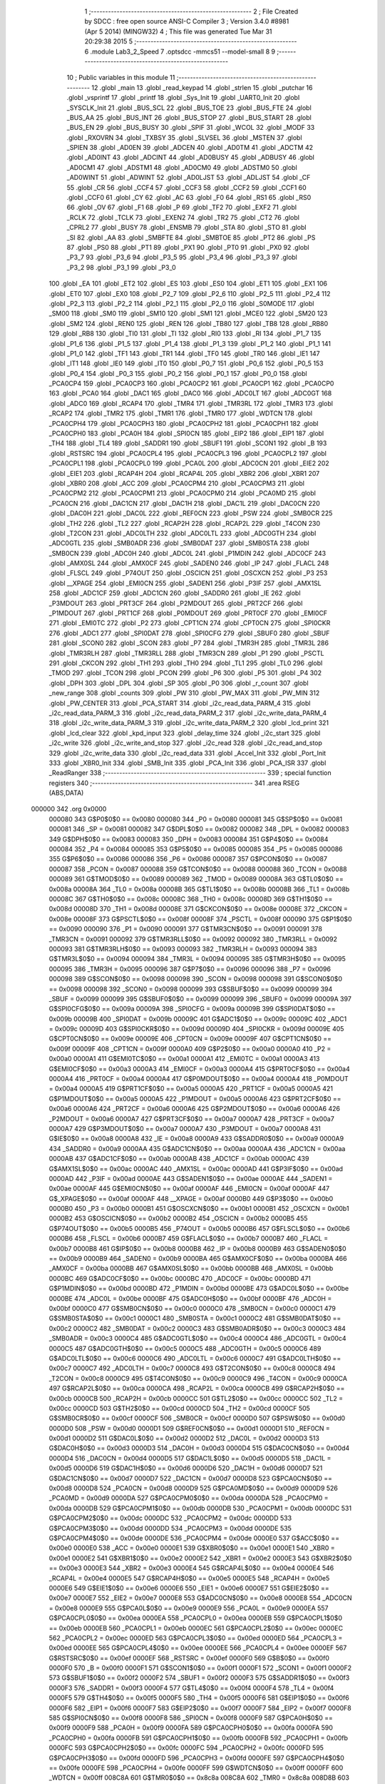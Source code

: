                                       1 ;--------------------------------------------------------
                                      2 ; File Created by SDCC : free open source ANSI-C Compiler
                                      3 ; Version 3.4.0 #8981 (Apr  5 2014) (MINGW32)
                                      4 ; This file was generated Tue Mar 31 20:29:38 2015
                                      5 ;--------------------------------------------------------
                                      6 	.module Lab3_2_Speed
                                      7 	.optsdcc -mmcs51 --model-small
                                      8 	
                                      9 ;--------------------------------------------------------
                                     10 ; Public variables in this module
                                     11 ;--------------------------------------------------------
                                     12 	.globl _main
                                     13 	.globl _read_keypad
                                     14 	.globl _strlen
                                     15 	.globl _putchar
                                     16 	.globl _vsprintf
                                     17 	.globl _printf
                                     18 	.globl _Sys_Init
                                     19 	.globl _UART0_Init
                                     20 	.globl _SYSCLK_Init
                                     21 	.globl _BUS_SCL
                                     22 	.globl _BUS_TOE
                                     23 	.globl _BUS_FTE
                                     24 	.globl _BUS_AA
                                     25 	.globl _BUS_INT
                                     26 	.globl _BUS_STOP
                                     27 	.globl _BUS_START
                                     28 	.globl _BUS_EN
                                     29 	.globl _BUS_BUSY
                                     30 	.globl _SPIF
                                     31 	.globl _WCOL
                                     32 	.globl _MODF
                                     33 	.globl _RXOVRN
                                     34 	.globl _TXBSY
                                     35 	.globl _SLVSEL
                                     36 	.globl _MSTEN
                                     37 	.globl _SPIEN
                                     38 	.globl _AD0EN
                                     39 	.globl _ADCEN
                                     40 	.globl _AD0TM
                                     41 	.globl _ADCTM
                                     42 	.globl _AD0INT
                                     43 	.globl _ADCINT
                                     44 	.globl _AD0BUSY
                                     45 	.globl _ADBUSY
                                     46 	.globl _AD0CM1
                                     47 	.globl _ADSTM1
                                     48 	.globl _AD0CM0
                                     49 	.globl _ADSTM0
                                     50 	.globl _AD0WINT
                                     51 	.globl _ADWINT
                                     52 	.globl _AD0LJST
                                     53 	.globl _ADLJST
                                     54 	.globl _CF
                                     55 	.globl _CR
                                     56 	.globl _CCF4
                                     57 	.globl _CCF3
                                     58 	.globl _CCF2
                                     59 	.globl _CCF1
                                     60 	.globl _CCF0
                                     61 	.globl _CY
                                     62 	.globl _AC
                                     63 	.globl _F0
                                     64 	.globl _RS1
                                     65 	.globl _RS0
                                     66 	.globl _OV
                                     67 	.globl _F1
                                     68 	.globl _P
                                     69 	.globl _TF2
                                     70 	.globl _EXF2
                                     71 	.globl _RCLK
                                     72 	.globl _TCLK
                                     73 	.globl _EXEN2
                                     74 	.globl _TR2
                                     75 	.globl _CT2
                                     76 	.globl _CPRL2
                                     77 	.globl _BUSY
                                     78 	.globl _ENSMB
                                     79 	.globl _STA
                                     80 	.globl _STO
                                     81 	.globl _SI
                                     82 	.globl _AA
                                     83 	.globl _SMBFTE
                                     84 	.globl _SMBTOE
                                     85 	.globl _PT2
                                     86 	.globl _PS
                                     87 	.globl _PS0
                                     88 	.globl _PT1
                                     89 	.globl _PX1
                                     90 	.globl _PT0
                                     91 	.globl _PX0
                                     92 	.globl _P3_7
                                     93 	.globl _P3_6
                                     94 	.globl _P3_5
                                     95 	.globl _P3_4
                                     96 	.globl _P3_3
                                     97 	.globl _P3_2
                                     98 	.globl _P3_1
                                     99 	.globl _P3_0
                                    100 	.globl _EA
                                    101 	.globl _ET2
                                    102 	.globl _ES
                                    103 	.globl _ES0
                                    104 	.globl _ET1
                                    105 	.globl _EX1
                                    106 	.globl _ET0
                                    107 	.globl _EX0
                                    108 	.globl _P2_7
                                    109 	.globl _P2_6
                                    110 	.globl _P2_5
                                    111 	.globl _P2_4
                                    112 	.globl _P2_3
                                    113 	.globl _P2_2
                                    114 	.globl _P2_1
                                    115 	.globl _P2_0
                                    116 	.globl _S0MODE
                                    117 	.globl _SM00
                                    118 	.globl _SM0
                                    119 	.globl _SM10
                                    120 	.globl _SM1
                                    121 	.globl _MCE0
                                    122 	.globl _SM20
                                    123 	.globl _SM2
                                    124 	.globl _REN0
                                    125 	.globl _REN
                                    126 	.globl _TB80
                                    127 	.globl _TB8
                                    128 	.globl _RB80
                                    129 	.globl _RB8
                                    130 	.globl _TI0
                                    131 	.globl _TI
                                    132 	.globl _RI0
                                    133 	.globl _RI
                                    134 	.globl _P1_7
                                    135 	.globl _P1_6
                                    136 	.globl _P1_5
                                    137 	.globl _P1_4
                                    138 	.globl _P1_3
                                    139 	.globl _P1_2
                                    140 	.globl _P1_1
                                    141 	.globl _P1_0
                                    142 	.globl _TF1
                                    143 	.globl _TR1
                                    144 	.globl _TF0
                                    145 	.globl _TR0
                                    146 	.globl _IE1
                                    147 	.globl _IT1
                                    148 	.globl _IE0
                                    149 	.globl _IT0
                                    150 	.globl _P0_7
                                    151 	.globl _P0_6
                                    152 	.globl _P0_5
                                    153 	.globl _P0_4
                                    154 	.globl _P0_3
                                    155 	.globl _P0_2
                                    156 	.globl _P0_1
                                    157 	.globl _P0_0
                                    158 	.globl _PCA0CP4
                                    159 	.globl _PCA0CP3
                                    160 	.globl _PCA0CP2
                                    161 	.globl _PCA0CP1
                                    162 	.globl _PCA0CP0
                                    163 	.globl _PCA0
                                    164 	.globl _DAC1
                                    165 	.globl _DAC0
                                    166 	.globl _ADC0LT
                                    167 	.globl _ADC0GT
                                    168 	.globl _ADC0
                                    169 	.globl _RCAP4
                                    170 	.globl _TMR4
                                    171 	.globl _TMR3RL
                                    172 	.globl _TMR3
                                    173 	.globl _RCAP2
                                    174 	.globl _TMR2
                                    175 	.globl _TMR1
                                    176 	.globl _TMR0
                                    177 	.globl _WDTCN
                                    178 	.globl _PCA0CPH4
                                    179 	.globl _PCA0CPH3
                                    180 	.globl _PCA0CPH2
                                    181 	.globl _PCA0CPH1
                                    182 	.globl _PCA0CPH0
                                    183 	.globl _PCA0H
                                    184 	.globl _SPI0CN
                                    185 	.globl _EIP2
                                    186 	.globl _EIP1
                                    187 	.globl _TH4
                                    188 	.globl _TL4
                                    189 	.globl _SADDR1
                                    190 	.globl _SBUF1
                                    191 	.globl _SCON1
                                    192 	.globl _B
                                    193 	.globl _RSTSRC
                                    194 	.globl _PCA0CPL4
                                    195 	.globl _PCA0CPL3
                                    196 	.globl _PCA0CPL2
                                    197 	.globl _PCA0CPL1
                                    198 	.globl _PCA0CPL0
                                    199 	.globl _PCA0L
                                    200 	.globl _ADC0CN
                                    201 	.globl _EIE2
                                    202 	.globl _EIE1
                                    203 	.globl _RCAP4H
                                    204 	.globl _RCAP4L
                                    205 	.globl _XBR2
                                    206 	.globl _XBR1
                                    207 	.globl _XBR0
                                    208 	.globl _ACC
                                    209 	.globl _PCA0CPM4
                                    210 	.globl _PCA0CPM3
                                    211 	.globl _PCA0CPM2
                                    212 	.globl _PCA0CPM1
                                    213 	.globl _PCA0CPM0
                                    214 	.globl _PCA0MD
                                    215 	.globl _PCA0CN
                                    216 	.globl _DAC1CN
                                    217 	.globl _DAC1H
                                    218 	.globl _DAC1L
                                    219 	.globl _DAC0CN
                                    220 	.globl _DAC0H
                                    221 	.globl _DAC0L
                                    222 	.globl _REF0CN
                                    223 	.globl _PSW
                                    224 	.globl _SMB0CR
                                    225 	.globl _TH2
                                    226 	.globl _TL2
                                    227 	.globl _RCAP2H
                                    228 	.globl _RCAP2L
                                    229 	.globl _T4CON
                                    230 	.globl _T2CON
                                    231 	.globl _ADC0LTH
                                    232 	.globl _ADC0LTL
                                    233 	.globl _ADC0GTH
                                    234 	.globl _ADC0GTL
                                    235 	.globl _SMB0ADR
                                    236 	.globl _SMB0DAT
                                    237 	.globl _SMB0STA
                                    238 	.globl _SMB0CN
                                    239 	.globl _ADC0H
                                    240 	.globl _ADC0L
                                    241 	.globl _P1MDIN
                                    242 	.globl _ADC0CF
                                    243 	.globl _AMX0SL
                                    244 	.globl _AMX0CF
                                    245 	.globl _SADEN0
                                    246 	.globl _IP
                                    247 	.globl _FLACL
                                    248 	.globl _FLSCL
                                    249 	.globl _P74OUT
                                    250 	.globl _OSCICN
                                    251 	.globl _OSCXCN
                                    252 	.globl _P3
                                    253 	.globl __XPAGE
                                    254 	.globl _EMI0CN
                                    255 	.globl _SADEN1
                                    256 	.globl _P3IF
                                    257 	.globl _AMX1SL
                                    258 	.globl _ADC1CF
                                    259 	.globl _ADC1CN
                                    260 	.globl _SADDR0
                                    261 	.globl _IE
                                    262 	.globl _P3MDOUT
                                    263 	.globl _PRT3CF
                                    264 	.globl _P2MDOUT
                                    265 	.globl _PRT2CF
                                    266 	.globl _P1MDOUT
                                    267 	.globl _PRT1CF
                                    268 	.globl _P0MDOUT
                                    269 	.globl _PRT0CF
                                    270 	.globl _EMI0CF
                                    271 	.globl _EMI0TC
                                    272 	.globl _P2
                                    273 	.globl _CPT1CN
                                    274 	.globl _CPT0CN
                                    275 	.globl _SPI0CKR
                                    276 	.globl _ADC1
                                    277 	.globl _SPI0DAT
                                    278 	.globl _SPI0CFG
                                    279 	.globl _SBUF0
                                    280 	.globl _SBUF
                                    281 	.globl _SCON0
                                    282 	.globl _SCON
                                    283 	.globl _P7
                                    284 	.globl _TMR3H
                                    285 	.globl _TMR3L
                                    286 	.globl _TMR3RLH
                                    287 	.globl _TMR3RLL
                                    288 	.globl _TMR3CN
                                    289 	.globl _P1
                                    290 	.globl _PSCTL
                                    291 	.globl _CKCON
                                    292 	.globl _TH1
                                    293 	.globl _TH0
                                    294 	.globl _TL1
                                    295 	.globl _TL0
                                    296 	.globl _TMOD
                                    297 	.globl _TCON
                                    298 	.globl _PCON
                                    299 	.globl _P6
                                    300 	.globl _P5
                                    301 	.globl _P4
                                    302 	.globl _DPH
                                    303 	.globl _DPL
                                    304 	.globl _SP
                                    305 	.globl _P0
                                    306 	.globl _r_count
                                    307 	.globl _new_range
                                    308 	.globl _counts
                                    309 	.globl _PW
                                    310 	.globl _PW_MAX
                                    311 	.globl _PW_MIN
                                    312 	.globl _PW_CENTER
                                    313 	.globl _PCA_START
                                    314 	.globl _i2c_read_data_PARM_4
                                    315 	.globl _i2c_read_data_PARM_3
                                    316 	.globl _i2c_read_data_PARM_2
                                    317 	.globl _i2c_write_data_PARM_4
                                    318 	.globl _i2c_write_data_PARM_3
                                    319 	.globl _i2c_write_data_PARM_2
                                    320 	.globl _lcd_print
                                    321 	.globl _lcd_clear
                                    322 	.globl _kpd_input
                                    323 	.globl _delay_time
                                    324 	.globl _i2c_start
                                    325 	.globl _i2c_write
                                    326 	.globl _i2c_write_and_stop
                                    327 	.globl _i2c_read
                                    328 	.globl _i2c_read_and_stop
                                    329 	.globl _i2c_write_data
                                    330 	.globl _i2c_read_data
                                    331 	.globl _Accel_Init
                                    332 	.globl _Port_Init
                                    333 	.globl _XBR0_Init
                                    334 	.globl _SMB_Init
                                    335 	.globl _PCA_Init
                                    336 	.globl _PCA_ISR
                                    337 	.globl _ReadRanger
                                    338 ;--------------------------------------------------------
                                    339 ; special function registers
                                    340 ;--------------------------------------------------------
                                    341 	.area RSEG    (ABS,DATA)
      000000                        342 	.org 0x0000
                           000080   343 G$P0$0$0 == 0x0080
                           000080   344 _P0	=	0x0080
                           000081   345 G$SP$0$0 == 0x0081
                           000081   346 _SP	=	0x0081
                           000082   347 G$DPL$0$0 == 0x0082
                           000082   348 _DPL	=	0x0082
                           000083   349 G$DPH$0$0 == 0x0083
                           000083   350 _DPH	=	0x0083
                           000084   351 G$P4$0$0 == 0x0084
                           000084   352 _P4	=	0x0084
                           000085   353 G$P5$0$0 == 0x0085
                           000085   354 _P5	=	0x0085
                           000086   355 G$P6$0$0 == 0x0086
                           000086   356 _P6	=	0x0086
                           000087   357 G$PCON$0$0 == 0x0087
                           000087   358 _PCON	=	0x0087
                           000088   359 G$TCON$0$0 == 0x0088
                           000088   360 _TCON	=	0x0088
                           000089   361 G$TMOD$0$0 == 0x0089
                           000089   362 _TMOD	=	0x0089
                           00008A   363 G$TL0$0$0 == 0x008a
                           00008A   364 _TL0	=	0x008a
                           00008B   365 G$TL1$0$0 == 0x008b
                           00008B   366 _TL1	=	0x008b
                           00008C   367 G$TH0$0$0 == 0x008c
                           00008C   368 _TH0	=	0x008c
                           00008D   369 G$TH1$0$0 == 0x008d
                           00008D   370 _TH1	=	0x008d
                           00008E   371 G$CKCON$0$0 == 0x008e
                           00008E   372 _CKCON	=	0x008e
                           00008F   373 G$PSCTL$0$0 == 0x008f
                           00008F   374 _PSCTL	=	0x008f
                           000090   375 G$P1$0$0 == 0x0090
                           000090   376 _P1	=	0x0090
                           000091   377 G$TMR3CN$0$0 == 0x0091
                           000091   378 _TMR3CN	=	0x0091
                           000092   379 G$TMR3RLL$0$0 == 0x0092
                           000092   380 _TMR3RLL	=	0x0092
                           000093   381 G$TMR3RLH$0$0 == 0x0093
                           000093   382 _TMR3RLH	=	0x0093
                           000094   383 G$TMR3L$0$0 == 0x0094
                           000094   384 _TMR3L	=	0x0094
                           000095   385 G$TMR3H$0$0 == 0x0095
                           000095   386 _TMR3H	=	0x0095
                           000096   387 G$P7$0$0 == 0x0096
                           000096   388 _P7	=	0x0096
                           000098   389 G$SCON$0$0 == 0x0098
                           000098   390 _SCON	=	0x0098
                           000098   391 G$SCON0$0$0 == 0x0098
                           000098   392 _SCON0	=	0x0098
                           000099   393 G$SBUF$0$0 == 0x0099
                           000099   394 _SBUF	=	0x0099
                           000099   395 G$SBUF0$0$0 == 0x0099
                           000099   396 _SBUF0	=	0x0099
                           00009A   397 G$SPI0CFG$0$0 == 0x009a
                           00009A   398 _SPI0CFG	=	0x009a
                           00009B   399 G$SPI0DAT$0$0 == 0x009b
                           00009B   400 _SPI0DAT	=	0x009b
                           00009C   401 G$ADC1$0$0 == 0x009c
                           00009C   402 _ADC1	=	0x009c
                           00009D   403 G$SPI0CKR$0$0 == 0x009d
                           00009D   404 _SPI0CKR	=	0x009d
                           00009E   405 G$CPT0CN$0$0 == 0x009e
                           00009E   406 _CPT0CN	=	0x009e
                           00009F   407 G$CPT1CN$0$0 == 0x009f
                           00009F   408 _CPT1CN	=	0x009f
                           0000A0   409 G$P2$0$0 == 0x00a0
                           0000A0   410 _P2	=	0x00a0
                           0000A1   411 G$EMI0TC$0$0 == 0x00a1
                           0000A1   412 _EMI0TC	=	0x00a1
                           0000A3   413 G$EMI0CF$0$0 == 0x00a3
                           0000A3   414 _EMI0CF	=	0x00a3
                           0000A4   415 G$PRT0CF$0$0 == 0x00a4
                           0000A4   416 _PRT0CF	=	0x00a4
                           0000A4   417 G$P0MDOUT$0$0 == 0x00a4
                           0000A4   418 _P0MDOUT	=	0x00a4
                           0000A5   419 G$PRT1CF$0$0 == 0x00a5
                           0000A5   420 _PRT1CF	=	0x00a5
                           0000A5   421 G$P1MDOUT$0$0 == 0x00a5
                           0000A5   422 _P1MDOUT	=	0x00a5
                           0000A6   423 G$PRT2CF$0$0 == 0x00a6
                           0000A6   424 _PRT2CF	=	0x00a6
                           0000A6   425 G$P2MDOUT$0$0 == 0x00a6
                           0000A6   426 _P2MDOUT	=	0x00a6
                           0000A7   427 G$PRT3CF$0$0 == 0x00a7
                           0000A7   428 _PRT3CF	=	0x00a7
                           0000A7   429 G$P3MDOUT$0$0 == 0x00a7
                           0000A7   430 _P3MDOUT	=	0x00a7
                           0000A8   431 G$IE$0$0 == 0x00a8
                           0000A8   432 _IE	=	0x00a8
                           0000A9   433 G$SADDR0$0$0 == 0x00a9
                           0000A9   434 _SADDR0	=	0x00a9
                           0000AA   435 G$ADC1CN$0$0 == 0x00aa
                           0000AA   436 _ADC1CN	=	0x00aa
                           0000AB   437 G$ADC1CF$0$0 == 0x00ab
                           0000AB   438 _ADC1CF	=	0x00ab
                           0000AC   439 G$AMX1SL$0$0 == 0x00ac
                           0000AC   440 _AMX1SL	=	0x00ac
                           0000AD   441 G$P3IF$0$0 == 0x00ad
                           0000AD   442 _P3IF	=	0x00ad
                           0000AE   443 G$SADEN1$0$0 == 0x00ae
                           0000AE   444 _SADEN1	=	0x00ae
                           0000AF   445 G$EMI0CN$0$0 == 0x00af
                           0000AF   446 _EMI0CN	=	0x00af
                           0000AF   447 G$_XPAGE$0$0 == 0x00af
                           0000AF   448 __XPAGE	=	0x00af
                           0000B0   449 G$P3$0$0 == 0x00b0
                           0000B0   450 _P3	=	0x00b0
                           0000B1   451 G$OSCXCN$0$0 == 0x00b1
                           0000B1   452 _OSCXCN	=	0x00b1
                           0000B2   453 G$OSCICN$0$0 == 0x00b2
                           0000B2   454 _OSCICN	=	0x00b2
                           0000B5   455 G$P74OUT$0$0 == 0x00b5
                           0000B5   456 _P74OUT	=	0x00b5
                           0000B6   457 G$FLSCL$0$0 == 0x00b6
                           0000B6   458 _FLSCL	=	0x00b6
                           0000B7   459 G$FLACL$0$0 == 0x00b7
                           0000B7   460 _FLACL	=	0x00b7
                           0000B8   461 G$IP$0$0 == 0x00b8
                           0000B8   462 _IP	=	0x00b8
                           0000B9   463 G$SADEN0$0$0 == 0x00b9
                           0000B9   464 _SADEN0	=	0x00b9
                           0000BA   465 G$AMX0CF$0$0 == 0x00ba
                           0000BA   466 _AMX0CF	=	0x00ba
                           0000BB   467 G$AMX0SL$0$0 == 0x00bb
                           0000BB   468 _AMX0SL	=	0x00bb
                           0000BC   469 G$ADC0CF$0$0 == 0x00bc
                           0000BC   470 _ADC0CF	=	0x00bc
                           0000BD   471 G$P1MDIN$0$0 == 0x00bd
                           0000BD   472 _P1MDIN	=	0x00bd
                           0000BE   473 G$ADC0L$0$0 == 0x00be
                           0000BE   474 _ADC0L	=	0x00be
                           0000BF   475 G$ADC0H$0$0 == 0x00bf
                           0000BF   476 _ADC0H	=	0x00bf
                           0000C0   477 G$SMB0CN$0$0 == 0x00c0
                           0000C0   478 _SMB0CN	=	0x00c0
                           0000C1   479 G$SMB0STA$0$0 == 0x00c1
                           0000C1   480 _SMB0STA	=	0x00c1
                           0000C2   481 G$SMB0DAT$0$0 == 0x00c2
                           0000C2   482 _SMB0DAT	=	0x00c2
                           0000C3   483 G$SMB0ADR$0$0 == 0x00c3
                           0000C3   484 _SMB0ADR	=	0x00c3
                           0000C4   485 G$ADC0GTL$0$0 == 0x00c4
                           0000C4   486 _ADC0GTL	=	0x00c4
                           0000C5   487 G$ADC0GTH$0$0 == 0x00c5
                           0000C5   488 _ADC0GTH	=	0x00c5
                           0000C6   489 G$ADC0LTL$0$0 == 0x00c6
                           0000C6   490 _ADC0LTL	=	0x00c6
                           0000C7   491 G$ADC0LTH$0$0 == 0x00c7
                           0000C7   492 _ADC0LTH	=	0x00c7
                           0000C8   493 G$T2CON$0$0 == 0x00c8
                           0000C8   494 _T2CON	=	0x00c8
                           0000C9   495 G$T4CON$0$0 == 0x00c9
                           0000C9   496 _T4CON	=	0x00c9
                           0000CA   497 G$RCAP2L$0$0 == 0x00ca
                           0000CA   498 _RCAP2L	=	0x00ca
                           0000CB   499 G$RCAP2H$0$0 == 0x00cb
                           0000CB   500 _RCAP2H	=	0x00cb
                           0000CC   501 G$TL2$0$0 == 0x00cc
                           0000CC   502 _TL2	=	0x00cc
                           0000CD   503 G$TH2$0$0 == 0x00cd
                           0000CD   504 _TH2	=	0x00cd
                           0000CF   505 G$SMB0CR$0$0 == 0x00cf
                           0000CF   506 _SMB0CR	=	0x00cf
                           0000D0   507 G$PSW$0$0 == 0x00d0
                           0000D0   508 _PSW	=	0x00d0
                           0000D1   509 G$REF0CN$0$0 == 0x00d1
                           0000D1   510 _REF0CN	=	0x00d1
                           0000D2   511 G$DAC0L$0$0 == 0x00d2
                           0000D2   512 _DAC0L	=	0x00d2
                           0000D3   513 G$DAC0H$0$0 == 0x00d3
                           0000D3   514 _DAC0H	=	0x00d3
                           0000D4   515 G$DAC0CN$0$0 == 0x00d4
                           0000D4   516 _DAC0CN	=	0x00d4
                           0000D5   517 G$DAC1L$0$0 == 0x00d5
                           0000D5   518 _DAC1L	=	0x00d5
                           0000D6   519 G$DAC1H$0$0 == 0x00d6
                           0000D6   520 _DAC1H	=	0x00d6
                           0000D7   521 G$DAC1CN$0$0 == 0x00d7
                           0000D7   522 _DAC1CN	=	0x00d7
                           0000D8   523 G$PCA0CN$0$0 == 0x00d8
                           0000D8   524 _PCA0CN	=	0x00d8
                           0000D9   525 G$PCA0MD$0$0 == 0x00d9
                           0000D9   526 _PCA0MD	=	0x00d9
                           0000DA   527 G$PCA0CPM0$0$0 == 0x00da
                           0000DA   528 _PCA0CPM0	=	0x00da
                           0000DB   529 G$PCA0CPM1$0$0 == 0x00db
                           0000DB   530 _PCA0CPM1	=	0x00db
                           0000DC   531 G$PCA0CPM2$0$0 == 0x00dc
                           0000DC   532 _PCA0CPM2	=	0x00dc
                           0000DD   533 G$PCA0CPM3$0$0 == 0x00dd
                           0000DD   534 _PCA0CPM3	=	0x00dd
                           0000DE   535 G$PCA0CPM4$0$0 == 0x00de
                           0000DE   536 _PCA0CPM4	=	0x00de
                           0000E0   537 G$ACC$0$0 == 0x00e0
                           0000E0   538 _ACC	=	0x00e0
                           0000E1   539 G$XBR0$0$0 == 0x00e1
                           0000E1   540 _XBR0	=	0x00e1
                           0000E2   541 G$XBR1$0$0 == 0x00e2
                           0000E2   542 _XBR1	=	0x00e2
                           0000E3   543 G$XBR2$0$0 == 0x00e3
                           0000E3   544 _XBR2	=	0x00e3
                           0000E4   545 G$RCAP4L$0$0 == 0x00e4
                           0000E4   546 _RCAP4L	=	0x00e4
                           0000E5   547 G$RCAP4H$0$0 == 0x00e5
                           0000E5   548 _RCAP4H	=	0x00e5
                           0000E6   549 G$EIE1$0$0 == 0x00e6
                           0000E6   550 _EIE1	=	0x00e6
                           0000E7   551 G$EIE2$0$0 == 0x00e7
                           0000E7   552 _EIE2	=	0x00e7
                           0000E8   553 G$ADC0CN$0$0 == 0x00e8
                           0000E8   554 _ADC0CN	=	0x00e8
                           0000E9   555 G$PCA0L$0$0 == 0x00e9
                           0000E9   556 _PCA0L	=	0x00e9
                           0000EA   557 G$PCA0CPL0$0$0 == 0x00ea
                           0000EA   558 _PCA0CPL0	=	0x00ea
                           0000EB   559 G$PCA0CPL1$0$0 == 0x00eb
                           0000EB   560 _PCA0CPL1	=	0x00eb
                           0000EC   561 G$PCA0CPL2$0$0 == 0x00ec
                           0000EC   562 _PCA0CPL2	=	0x00ec
                           0000ED   563 G$PCA0CPL3$0$0 == 0x00ed
                           0000ED   564 _PCA0CPL3	=	0x00ed
                           0000EE   565 G$PCA0CPL4$0$0 == 0x00ee
                           0000EE   566 _PCA0CPL4	=	0x00ee
                           0000EF   567 G$RSTSRC$0$0 == 0x00ef
                           0000EF   568 _RSTSRC	=	0x00ef
                           0000F0   569 G$B$0$0 == 0x00f0
                           0000F0   570 _B	=	0x00f0
                           0000F1   571 G$SCON1$0$0 == 0x00f1
                           0000F1   572 _SCON1	=	0x00f1
                           0000F2   573 G$SBUF1$0$0 == 0x00f2
                           0000F2   574 _SBUF1	=	0x00f2
                           0000F3   575 G$SADDR1$0$0 == 0x00f3
                           0000F3   576 _SADDR1	=	0x00f3
                           0000F4   577 G$TL4$0$0 == 0x00f4
                           0000F4   578 _TL4	=	0x00f4
                           0000F5   579 G$TH4$0$0 == 0x00f5
                           0000F5   580 _TH4	=	0x00f5
                           0000F6   581 G$EIP1$0$0 == 0x00f6
                           0000F6   582 _EIP1	=	0x00f6
                           0000F7   583 G$EIP2$0$0 == 0x00f7
                           0000F7   584 _EIP2	=	0x00f7
                           0000F8   585 G$SPI0CN$0$0 == 0x00f8
                           0000F8   586 _SPI0CN	=	0x00f8
                           0000F9   587 G$PCA0H$0$0 == 0x00f9
                           0000F9   588 _PCA0H	=	0x00f9
                           0000FA   589 G$PCA0CPH0$0$0 == 0x00fa
                           0000FA   590 _PCA0CPH0	=	0x00fa
                           0000FB   591 G$PCA0CPH1$0$0 == 0x00fb
                           0000FB   592 _PCA0CPH1	=	0x00fb
                           0000FC   593 G$PCA0CPH2$0$0 == 0x00fc
                           0000FC   594 _PCA0CPH2	=	0x00fc
                           0000FD   595 G$PCA0CPH3$0$0 == 0x00fd
                           0000FD   596 _PCA0CPH3	=	0x00fd
                           0000FE   597 G$PCA0CPH4$0$0 == 0x00fe
                           0000FE   598 _PCA0CPH4	=	0x00fe
                           0000FF   599 G$WDTCN$0$0 == 0x00ff
                           0000FF   600 _WDTCN	=	0x00ff
                           008C8A   601 G$TMR0$0$0 == 0x8c8a
                           008C8A   602 _TMR0	=	0x8c8a
                           008D8B   603 G$TMR1$0$0 == 0x8d8b
                           008D8B   604 _TMR1	=	0x8d8b
                           00CDCC   605 G$TMR2$0$0 == 0xcdcc
                           00CDCC   606 _TMR2	=	0xcdcc
                           00CBCA   607 G$RCAP2$0$0 == 0xcbca
                           00CBCA   608 _RCAP2	=	0xcbca
                           009594   609 G$TMR3$0$0 == 0x9594
                           009594   610 _TMR3	=	0x9594
                           009392   611 G$TMR3RL$0$0 == 0x9392
                           009392   612 _TMR3RL	=	0x9392
                           00F5F4   613 G$TMR4$0$0 == 0xf5f4
                           00F5F4   614 _TMR4	=	0xf5f4
                           00E5E4   615 G$RCAP4$0$0 == 0xe5e4
                           00E5E4   616 _RCAP4	=	0xe5e4
                           00BFBE   617 G$ADC0$0$0 == 0xbfbe
                           00BFBE   618 _ADC0	=	0xbfbe
                           00C5C4   619 G$ADC0GT$0$0 == 0xc5c4
                           00C5C4   620 _ADC0GT	=	0xc5c4
                           00C7C6   621 G$ADC0LT$0$0 == 0xc7c6
                           00C7C6   622 _ADC0LT	=	0xc7c6
                           00D3D2   623 G$DAC0$0$0 == 0xd3d2
                           00D3D2   624 _DAC0	=	0xd3d2
                           00D6D5   625 G$DAC1$0$0 == 0xd6d5
                           00D6D5   626 _DAC1	=	0xd6d5
                           00F9E9   627 G$PCA0$0$0 == 0xf9e9
                           00F9E9   628 _PCA0	=	0xf9e9
                           00FAEA   629 G$PCA0CP0$0$0 == 0xfaea
                           00FAEA   630 _PCA0CP0	=	0xfaea
                           00FBEB   631 G$PCA0CP1$0$0 == 0xfbeb
                           00FBEB   632 _PCA0CP1	=	0xfbeb
                           00FCEC   633 G$PCA0CP2$0$0 == 0xfcec
                           00FCEC   634 _PCA0CP2	=	0xfcec
                           00FDED   635 G$PCA0CP3$0$0 == 0xfded
                           00FDED   636 _PCA0CP3	=	0xfded
                           00FEEE   637 G$PCA0CP4$0$0 == 0xfeee
                           00FEEE   638 _PCA0CP4	=	0xfeee
                                    639 ;--------------------------------------------------------
                                    640 ; special function bits
                                    641 ;--------------------------------------------------------
                                    642 	.area RSEG    (ABS,DATA)
      000000                        643 	.org 0x0000
                           000080   644 G$P0_0$0$0 == 0x0080
                           000080   645 _P0_0	=	0x0080
                           000081   646 G$P0_1$0$0 == 0x0081
                           000081   647 _P0_1	=	0x0081
                           000082   648 G$P0_2$0$0 == 0x0082
                           000082   649 _P0_2	=	0x0082
                           000083   650 G$P0_3$0$0 == 0x0083
                           000083   651 _P0_3	=	0x0083
                           000084   652 G$P0_4$0$0 == 0x0084
                           000084   653 _P0_4	=	0x0084
                           000085   654 G$P0_5$0$0 == 0x0085
                           000085   655 _P0_5	=	0x0085
                           000086   656 G$P0_6$0$0 == 0x0086
                           000086   657 _P0_6	=	0x0086
                           000087   658 G$P0_7$0$0 == 0x0087
                           000087   659 _P0_7	=	0x0087
                           000088   660 G$IT0$0$0 == 0x0088
                           000088   661 _IT0	=	0x0088
                           000089   662 G$IE0$0$0 == 0x0089
                           000089   663 _IE0	=	0x0089
                           00008A   664 G$IT1$0$0 == 0x008a
                           00008A   665 _IT1	=	0x008a
                           00008B   666 G$IE1$0$0 == 0x008b
                           00008B   667 _IE1	=	0x008b
                           00008C   668 G$TR0$0$0 == 0x008c
                           00008C   669 _TR0	=	0x008c
                           00008D   670 G$TF0$0$0 == 0x008d
                           00008D   671 _TF0	=	0x008d
                           00008E   672 G$TR1$0$0 == 0x008e
                           00008E   673 _TR1	=	0x008e
                           00008F   674 G$TF1$0$0 == 0x008f
                           00008F   675 _TF1	=	0x008f
                           000090   676 G$P1_0$0$0 == 0x0090
                           000090   677 _P1_0	=	0x0090
                           000091   678 G$P1_1$0$0 == 0x0091
                           000091   679 _P1_1	=	0x0091
                           000092   680 G$P1_2$0$0 == 0x0092
                           000092   681 _P1_2	=	0x0092
                           000093   682 G$P1_3$0$0 == 0x0093
                           000093   683 _P1_3	=	0x0093
                           000094   684 G$P1_4$0$0 == 0x0094
                           000094   685 _P1_4	=	0x0094
                           000095   686 G$P1_5$0$0 == 0x0095
                           000095   687 _P1_5	=	0x0095
                           000096   688 G$P1_6$0$0 == 0x0096
                           000096   689 _P1_6	=	0x0096
                           000097   690 G$P1_7$0$0 == 0x0097
                           000097   691 _P1_7	=	0x0097
                           000098   692 G$RI$0$0 == 0x0098
                           000098   693 _RI	=	0x0098
                           000098   694 G$RI0$0$0 == 0x0098
                           000098   695 _RI0	=	0x0098
                           000099   696 G$TI$0$0 == 0x0099
                           000099   697 _TI	=	0x0099
                           000099   698 G$TI0$0$0 == 0x0099
                           000099   699 _TI0	=	0x0099
                           00009A   700 G$RB8$0$0 == 0x009a
                           00009A   701 _RB8	=	0x009a
                           00009A   702 G$RB80$0$0 == 0x009a
                           00009A   703 _RB80	=	0x009a
                           00009B   704 G$TB8$0$0 == 0x009b
                           00009B   705 _TB8	=	0x009b
                           00009B   706 G$TB80$0$0 == 0x009b
                           00009B   707 _TB80	=	0x009b
                           00009C   708 G$REN$0$0 == 0x009c
                           00009C   709 _REN	=	0x009c
                           00009C   710 G$REN0$0$0 == 0x009c
                           00009C   711 _REN0	=	0x009c
                           00009D   712 G$SM2$0$0 == 0x009d
                           00009D   713 _SM2	=	0x009d
                           00009D   714 G$SM20$0$0 == 0x009d
                           00009D   715 _SM20	=	0x009d
                           00009D   716 G$MCE0$0$0 == 0x009d
                           00009D   717 _MCE0	=	0x009d
                           00009E   718 G$SM1$0$0 == 0x009e
                           00009E   719 _SM1	=	0x009e
                           00009E   720 G$SM10$0$0 == 0x009e
                           00009E   721 _SM10	=	0x009e
                           00009F   722 G$SM0$0$0 == 0x009f
                           00009F   723 _SM0	=	0x009f
                           00009F   724 G$SM00$0$0 == 0x009f
                           00009F   725 _SM00	=	0x009f
                           00009F   726 G$S0MODE$0$0 == 0x009f
                           00009F   727 _S0MODE	=	0x009f
                           0000A0   728 G$P2_0$0$0 == 0x00a0
                           0000A0   729 _P2_0	=	0x00a0
                           0000A1   730 G$P2_1$0$0 == 0x00a1
                           0000A1   731 _P2_1	=	0x00a1
                           0000A2   732 G$P2_2$0$0 == 0x00a2
                           0000A2   733 _P2_2	=	0x00a2
                           0000A3   734 G$P2_3$0$0 == 0x00a3
                           0000A3   735 _P2_3	=	0x00a3
                           0000A4   736 G$P2_4$0$0 == 0x00a4
                           0000A4   737 _P2_4	=	0x00a4
                           0000A5   738 G$P2_5$0$0 == 0x00a5
                           0000A5   739 _P2_5	=	0x00a5
                           0000A6   740 G$P2_6$0$0 == 0x00a6
                           0000A6   741 _P2_6	=	0x00a6
                           0000A7   742 G$P2_7$0$0 == 0x00a7
                           0000A7   743 _P2_7	=	0x00a7
                           0000A8   744 G$EX0$0$0 == 0x00a8
                           0000A8   745 _EX0	=	0x00a8
                           0000A9   746 G$ET0$0$0 == 0x00a9
                           0000A9   747 _ET0	=	0x00a9
                           0000AA   748 G$EX1$0$0 == 0x00aa
                           0000AA   749 _EX1	=	0x00aa
                           0000AB   750 G$ET1$0$0 == 0x00ab
                           0000AB   751 _ET1	=	0x00ab
                           0000AC   752 G$ES0$0$0 == 0x00ac
                           0000AC   753 _ES0	=	0x00ac
                           0000AC   754 G$ES$0$0 == 0x00ac
                           0000AC   755 _ES	=	0x00ac
                           0000AD   756 G$ET2$0$0 == 0x00ad
                           0000AD   757 _ET2	=	0x00ad
                           0000AF   758 G$EA$0$0 == 0x00af
                           0000AF   759 _EA	=	0x00af
                           0000B0   760 G$P3_0$0$0 == 0x00b0
                           0000B0   761 _P3_0	=	0x00b0
                           0000B1   762 G$P3_1$0$0 == 0x00b1
                           0000B1   763 _P3_1	=	0x00b1
                           0000B2   764 G$P3_2$0$0 == 0x00b2
                           0000B2   765 _P3_2	=	0x00b2
                           0000B3   766 G$P3_3$0$0 == 0x00b3
                           0000B3   767 _P3_3	=	0x00b3
                           0000B4   768 G$P3_4$0$0 == 0x00b4
                           0000B4   769 _P3_4	=	0x00b4
                           0000B5   770 G$P3_5$0$0 == 0x00b5
                           0000B5   771 _P3_5	=	0x00b5
                           0000B6   772 G$P3_6$0$0 == 0x00b6
                           0000B6   773 _P3_6	=	0x00b6
                           0000B7   774 G$P3_7$0$0 == 0x00b7
                           0000B7   775 _P3_7	=	0x00b7
                           0000B8   776 G$PX0$0$0 == 0x00b8
                           0000B8   777 _PX0	=	0x00b8
                           0000B9   778 G$PT0$0$0 == 0x00b9
                           0000B9   779 _PT0	=	0x00b9
                           0000BA   780 G$PX1$0$0 == 0x00ba
                           0000BA   781 _PX1	=	0x00ba
                           0000BB   782 G$PT1$0$0 == 0x00bb
                           0000BB   783 _PT1	=	0x00bb
                           0000BC   784 G$PS0$0$0 == 0x00bc
                           0000BC   785 _PS0	=	0x00bc
                           0000BC   786 G$PS$0$0 == 0x00bc
                           0000BC   787 _PS	=	0x00bc
                           0000BD   788 G$PT2$0$0 == 0x00bd
                           0000BD   789 _PT2	=	0x00bd
                           0000C0   790 G$SMBTOE$0$0 == 0x00c0
                           0000C0   791 _SMBTOE	=	0x00c0
                           0000C1   792 G$SMBFTE$0$0 == 0x00c1
                           0000C1   793 _SMBFTE	=	0x00c1
                           0000C2   794 G$AA$0$0 == 0x00c2
                           0000C2   795 _AA	=	0x00c2
                           0000C3   796 G$SI$0$0 == 0x00c3
                           0000C3   797 _SI	=	0x00c3
                           0000C4   798 G$STO$0$0 == 0x00c4
                           0000C4   799 _STO	=	0x00c4
                           0000C5   800 G$STA$0$0 == 0x00c5
                           0000C5   801 _STA	=	0x00c5
                           0000C6   802 G$ENSMB$0$0 == 0x00c6
                           0000C6   803 _ENSMB	=	0x00c6
                           0000C7   804 G$BUSY$0$0 == 0x00c7
                           0000C7   805 _BUSY	=	0x00c7
                           0000C8   806 G$CPRL2$0$0 == 0x00c8
                           0000C8   807 _CPRL2	=	0x00c8
                           0000C9   808 G$CT2$0$0 == 0x00c9
                           0000C9   809 _CT2	=	0x00c9
                           0000CA   810 G$TR2$0$0 == 0x00ca
                           0000CA   811 _TR2	=	0x00ca
                           0000CB   812 G$EXEN2$0$0 == 0x00cb
                           0000CB   813 _EXEN2	=	0x00cb
                           0000CC   814 G$TCLK$0$0 == 0x00cc
                           0000CC   815 _TCLK	=	0x00cc
                           0000CD   816 G$RCLK$0$0 == 0x00cd
                           0000CD   817 _RCLK	=	0x00cd
                           0000CE   818 G$EXF2$0$0 == 0x00ce
                           0000CE   819 _EXF2	=	0x00ce
                           0000CF   820 G$TF2$0$0 == 0x00cf
                           0000CF   821 _TF2	=	0x00cf
                           0000D0   822 G$P$0$0 == 0x00d0
                           0000D0   823 _P	=	0x00d0
                           0000D1   824 G$F1$0$0 == 0x00d1
                           0000D1   825 _F1	=	0x00d1
                           0000D2   826 G$OV$0$0 == 0x00d2
                           0000D2   827 _OV	=	0x00d2
                           0000D3   828 G$RS0$0$0 == 0x00d3
                           0000D3   829 _RS0	=	0x00d3
                           0000D4   830 G$RS1$0$0 == 0x00d4
                           0000D4   831 _RS1	=	0x00d4
                           0000D5   832 G$F0$0$0 == 0x00d5
                           0000D5   833 _F0	=	0x00d5
                           0000D6   834 G$AC$0$0 == 0x00d6
                           0000D6   835 _AC	=	0x00d6
                           0000D7   836 G$CY$0$0 == 0x00d7
                           0000D7   837 _CY	=	0x00d7
                           0000D8   838 G$CCF0$0$0 == 0x00d8
                           0000D8   839 _CCF0	=	0x00d8
                           0000D9   840 G$CCF1$0$0 == 0x00d9
                           0000D9   841 _CCF1	=	0x00d9
                           0000DA   842 G$CCF2$0$0 == 0x00da
                           0000DA   843 _CCF2	=	0x00da
                           0000DB   844 G$CCF3$0$0 == 0x00db
                           0000DB   845 _CCF3	=	0x00db
                           0000DC   846 G$CCF4$0$0 == 0x00dc
                           0000DC   847 _CCF4	=	0x00dc
                           0000DE   848 G$CR$0$0 == 0x00de
                           0000DE   849 _CR	=	0x00de
                           0000DF   850 G$CF$0$0 == 0x00df
                           0000DF   851 _CF	=	0x00df
                           0000E8   852 G$ADLJST$0$0 == 0x00e8
                           0000E8   853 _ADLJST	=	0x00e8
                           0000E8   854 G$AD0LJST$0$0 == 0x00e8
                           0000E8   855 _AD0LJST	=	0x00e8
                           0000E9   856 G$ADWINT$0$0 == 0x00e9
                           0000E9   857 _ADWINT	=	0x00e9
                           0000E9   858 G$AD0WINT$0$0 == 0x00e9
                           0000E9   859 _AD0WINT	=	0x00e9
                           0000EA   860 G$ADSTM0$0$0 == 0x00ea
                           0000EA   861 _ADSTM0	=	0x00ea
                           0000EA   862 G$AD0CM0$0$0 == 0x00ea
                           0000EA   863 _AD0CM0	=	0x00ea
                           0000EB   864 G$ADSTM1$0$0 == 0x00eb
                           0000EB   865 _ADSTM1	=	0x00eb
                           0000EB   866 G$AD0CM1$0$0 == 0x00eb
                           0000EB   867 _AD0CM1	=	0x00eb
                           0000EC   868 G$ADBUSY$0$0 == 0x00ec
                           0000EC   869 _ADBUSY	=	0x00ec
                           0000EC   870 G$AD0BUSY$0$0 == 0x00ec
                           0000EC   871 _AD0BUSY	=	0x00ec
                           0000ED   872 G$ADCINT$0$0 == 0x00ed
                           0000ED   873 _ADCINT	=	0x00ed
                           0000ED   874 G$AD0INT$0$0 == 0x00ed
                           0000ED   875 _AD0INT	=	0x00ed
                           0000EE   876 G$ADCTM$0$0 == 0x00ee
                           0000EE   877 _ADCTM	=	0x00ee
                           0000EE   878 G$AD0TM$0$0 == 0x00ee
                           0000EE   879 _AD0TM	=	0x00ee
                           0000EF   880 G$ADCEN$0$0 == 0x00ef
                           0000EF   881 _ADCEN	=	0x00ef
                           0000EF   882 G$AD0EN$0$0 == 0x00ef
                           0000EF   883 _AD0EN	=	0x00ef
                           0000F8   884 G$SPIEN$0$0 == 0x00f8
                           0000F8   885 _SPIEN	=	0x00f8
                           0000F9   886 G$MSTEN$0$0 == 0x00f9
                           0000F9   887 _MSTEN	=	0x00f9
                           0000FA   888 G$SLVSEL$0$0 == 0x00fa
                           0000FA   889 _SLVSEL	=	0x00fa
                           0000FB   890 G$TXBSY$0$0 == 0x00fb
                           0000FB   891 _TXBSY	=	0x00fb
                           0000FC   892 G$RXOVRN$0$0 == 0x00fc
                           0000FC   893 _RXOVRN	=	0x00fc
                           0000FD   894 G$MODF$0$0 == 0x00fd
                           0000FD   895 _MODF	=	0x00fd
                           0000FE   896 G$WCOL$0$0 == 0x00fe
                           0000FE   897 _WCOL	=	0x00fe
                           0000FF   898 G$SPIF$0$0 == 0x00ff
                           0000FF   899 _SPIF	=	0x00ff
                           0000C7   900 G$BUS_BUSY$0$0 == 0x00c7
                           0000C7   901 _BUS_BUSY	=	0x00c7
                           0000C6   902 G$BUS_EN$0$0 == 0x00c6
                           0000C6   903 _BUS_EN	=	0x00c6
                           0000C5   904 G$BUS_START$0$0 == 0x00c5
                           0000C5   905 _BUS_START	=	0x00c5
                           0000C4   906 G$BUS_STOP$0$0 == 0x00c4
                           0000C4   907 _BUS_STOP	=	0x00c4
                           0000C3   908 G$BUS_INT$0$0 == 0x00c3
                           0000C3   909 _BUS_INT	=	0x00c3
                           0000C2   910 G$BUS_AA$0$0 == 0x00c2
                           0000C2   911 _BUS_AA	=	0x00c2
                           0000C1   912 G$BUS_FTE$0$0 == 0x00c1
                           0000C1   913 _BUS_FTE	=	0x00c1
                           0000C0   914 G$BUS_TOE$0$0 == 0x00c0
                           0000C0   915 _BUS_TOE	=	0x00c0
                           000083   916 G$BUS_SCL$0$0 == 0x0083
                           000083   917 _BUS_SCL	=	0x0083
                                    918 ;--------------------------------------------------------
                                    919 ; overlayable register banks
                                    920 ;--------------------------------------------------------
                                    921 	.area REG_BANK_0	(REL,OVR,DATA)
      000000                        922 	.ds 8
                                    923 ;--------------------------------------------------------
                                    924 ; internal ram data
                                    925 ;--------------------------------------------------------
                                    926 	.area DSEG    (DATA)
                           000000   927 LLab3_2_Speed.lcd_clear$NumBytes$1$77==.
      000022                        928 _lcd_clear_NumBytes_1_77:
      000022                        929 	.ds 1
                           000001   930 LLab3_2_Speed.lcd_clear$Cmd$1$77==.
      000023                        931 _lcd_clear_Cmd_1_77:
      000023                        932 	.ds 2
                           000003   933 LLab3_2_Speed.read_keypad$Data$1$78==.
      000025                        934 _read_keypad_Data_1_78:
      000025                        935 	.ds 2
                           000005   936 LLab3_2_Speed.i2c_write_data$start_reg$1$97==.
      000027                        937 _i2c_write_data_PARM_2:
      000027                        938 	.ds 1
                           000006   939 LLab3_2_Speed.i2c_write_data$buffer$1$97==.
      000028                        940 _i2c_write_data_PARM_3:
      000028                        941 	.ds 3
                           000009   942 LLab3_2_Speed.i2c_write_data$num_bytes$1$97==.
      00002B                        943 _i2c_write_data_PARM_4:
      00002B                        944 	.ds 1
                           00000A   945 LLab3_2_Speed.i2c_read_data$start_reg$1$99==.
      00002C                        946 _i2c_read_data_PARM_2:
      00002C                        947 	.ds 1
                           00000B   948 LLab3_2_Speed.i2c_read_data$buffer$1$99==.
      00002D                        949 _i2c_read_data_PARM_3:
      00002D                        950 	.ds 3
                           00000E   951 LLab3_2_Speed.i2c_read_data$num_bytes$1$99==.
      000030                        952 _i2c_read_data_PARM_4:
      000030                        953 	.ds 1
                           00000F   954 LLab3_2_Speed.Accel_Init$Data2$1$103==.
      000031                        955 _Accel_Init_Data2_1_103:
      000031                        956 	.ds 1
                           000010   957 G$PCA_START$0$0==.
      000032                        958 _PCA_START::
      000032                        959 	.ds 2
                           000012   960 G$PW_CENTER$0$0==.
      000034                        961 _PW_CENTER::
      000034                        962 	.ds 2
                           000014   963 G$PW_MIN$0$0==.
      000036                        964 _PW_MIN::
      000036                        965 	.ds 2
                           000016   966 G$PW_MAX$0$0==.
      000038                        967 _PW_MAX::
      000038                        968 	.ds 2
                           000018   969 G$PW$0$0==.
      00003A                        970 _PW::
      00003A                        971 	.ds 2
                           00001A   972 G$counts$0$0==.
      00003C                        973 _counts::
      00003C                        974 	.ds 2
                           00001C   975 G$new_range$0$0==.
      00003E                        976 _new_range::
      00003E                        977 	.ds 1
                           00001D   978 G$r_count$0$0==.
      00003F                        979 _r_count::
      00003F                        980 	.ds 1
                           00001E   981 LLab3_2_Speed.ReadRanger$Data$1$125==.
      000040                        982 _ReadRanger_Data_1_125:
      000040                        983 	.ds 2
                                    984 ;--------------------------------------------------------
                                    985 ; overlayable items in internal ram 
                                    986 ;--------------------------------------------------------
                                    987 	.area	OSEG    (OVR,DATA)
                                    988 	.area	OSEG    (OVR,DATA)
                                    989 	.area	OSEG    (OVR,DATA)
                                    990 	.area	OSEG    (OVR,DATA)
                                    991 	.area	OSEG    (OVR,DATA)
                                    992 	.area	OSEG    (OVR,DATA)
                                    993 	.area	OSEG    (OVR,DATA)
                                    994 ;--------------------------------------------------------
                                    995 ; Stack segment in internal ram 
                                    996 ;--------------------------------------------------------
                                    997 	.area	SSEG
      00005C                        998 __start__stack:
      00005C                        999 	.ds	1
                                   1000 
                                   1001 ;--------------------------------------------------------
                                   1002 ; indirectly addressable internal ram data
                                   1003 ;--------------------------------------------------------
                                   1004 	.area ISEG    (DATA)
                                   1005 ;--------------------------------------------------------
                                   1006 ; absolute internal ram data
                                   1007 ;--------------------------------------------------------
                                   1008 	.area IABS    (ABS,DATA)
                                   1009 	.area IABS    (ABS,DATA)
                                   1010 ;--------------------------------------------------------
                                   1011 ; bit data
                                   1012 ;--------------------------------------------------------
                                   1013 	.area BSEG    (BIT)
                                   1014 ;--------------------------------------------------------
                                   1015 ; paged external ram data
                                   1016 ;--------------------------------------------------------
                                   1017 	.area PSEG    (PAG,XDATA)
                                   1018 ;--------------------------------------------------------
                                   1019 ; external ram data
                                   1020 ;--------------------------------------------------------
                                   1021 	.area XSEG    (XDATA)
                           000000  1022 LLab3_2_Speed.lcd_print$text$1$73==.
      000001                       1023 _lcd_print_text_1_73:
      000001                       1024 	.ds 80
                                   1025 ;--------------------------------------------------------
                                   1026 ; absolute external ram data
                                   1027 ;--------------------------------------------------------
                                   1028 	.area XABS    (ABS,XDATA)
                                   1029 ;--------------------------------------------------------
                                   1030 ; external initialized ram data
                                   1031 ;--------------------------------------------------------
                                   1032 	.area XISEG   (XDATA)
                                   1033 	.area HOME    (CODE)
                                   1034 	.area GSINIT0 (CODE)
                                   1035 	.area GSINIT1 (CODE)
                                   1036 	.area GSINIT2 (CODE)
                                   1037 	.area GSINIT3 (CODE)
                                   1038 	.area GSINIT4 (CODE)
                                   1039 	.area GSINIT5 (CODE)
                                   1040 	.area GSINIT  (CODE)
                                   1041 	.area GSFINAL (CODE)
                                   1042 	.area CSEG    (CODE)
                                   1043 ;--------------------------------------------------------
                                   1044 ; interrupt vector 
                                   1045 ;--------------------------------------------------------
                                   1046 	.area HOME    (CODE)
      000000                       1047 __interrupt_vect:
      000000 02 00 51         [24] 1048 	ljmp	__sdcc_gsinit_startup
      000003 32               [24] 1049 	reti
      000004                       1050 	.ds	7
      00000B 32               [24] 1051 	reti
      00000C                       1052 	.ds	7
      000013 32               [24] 1053 	reti
      000014                       1054 	.ds	7
      00001B 32               [24] 1055 	reti
      00001C                       1056 	.ds	7
      000023 32               [24] 1057 	reti
      000024                       1058 	.ds	7
      00002B 32               [24] 1059 	reti
      00002C                       1060 	.ds	7
      000033 32               [24] 1061 	reti
      000034                       1062 	.ds	7
      00003B 32               [24] 1063 	reti
      00003C                       1064 	.ds	7
      000043 32               [24] 1065 	reti
      000044                       1066 	.ds	7
      00004B 02 06 39         [24] 1067 	ljmp	_PCA_ISR
                                   1068 ;--------------------------------------------------------
                                   1069 ; global & static initialisations
                                   1070 ;--------------------------------------------------------
                                   1071 	.area HOME    (CODE)
                                   1072 	.area GSINIT  (CODE)
                                   1073 	.area GSFINAL (CODE)
                                   1074 	.area GSINIT  (CODE)
                                   1075 	.globl __sdcc_gsinit_startup
                                   1076 	.globl __sdcc_program_startup
                                   1077 	.globl __start__stack
                                   1078 	.globl __mcs51_genXINIT
                                   1079 	.globl __mcs51_genXRAMCLEAR
                                   1080 	.globl __mcs51_genRAMCLEAR
                           000000  1081 	C$Lab3_2_Speed.c$29$1$125 ==.
                                   1082 ;	C:\Users\rutmas\Documents\LITEC\LITEC\Lab 3\Speed\Lab 3-2\Lab3_2_Speed.c:29: unsigned int PCA_START = 28672;
      0000AA 75 32 00         [24] 1083 	mov	_PCA_START,#0x00
      0000AD 75 33 70         [24] 1084 	mov	(_PCA_START + 1),#0x70
                           000006  1085 	C$Lab3_2_Speed.c$30$1$125 ==.
                                   1086 ;	C:\Users\rutmas\Documents\LITEC\LITEC\Lab 3\Speed\Lab 3-2\Lab3_2_Speed.c:30: unsigned int PW_CENTER = 2760;
      0000B0 75 34 C8         [24] 1087 	mov	_PW_CENTER,#0xC8
      0000B3 75 35 0A         [24] 1088 	mov	(_PW_CENTER + 1),#0x0A
                           00000C  1089 	C$Lab3_2_Speed.c$31$1$125 ==.
                                   1090 ;	C:\Users\rutmas\Documents\LITEC\LITEC\Lab 3\Speed\Lab 3-2\Lab3_2_Speed.c:31: unsigned int PW_MIN = 2030;
      0000B6 75 36 EE         [24] 1091 	mov	_PW_MIN,#0xEE
      0000B9 75 37 07         [24] 1092 	mov	(_PW_MIN + 1),#0x07
                           000012  1093 	C$Lab3_2_Speed.c$32$1$125 ==.
                                   1094 ;	C:\Users\rutmas\Documents\LITEC\LITEC\Lab 3\Speed\Lab 3-2\Lab3_2_Speed.c:32: unsigned int PW_MAX = 3500;
      0000BC 75 38 AC         [24] 1095 	mov	_PW_MAX,#0xAC
      0000BF 75 39 0D         [24] 1096 	mov	(_PW_MAX + 1),#0x0D
                           000018  1097 	C$Lab3_2_Speed.c$33$1$125 ==.
                                   1098 ;	C:\Users\rutmas\Documents\LITEC\LITEC\Lab 3\Speed\Lab 3-2\Lab3_2_Speed.c:33: unsigned int PW = 0;
      0000C2 E4               [12] 1099 	clr	a
      0000C3 F5 3A            [12] 1100 	mov	_PW,a
      0000C5 F5 3B            [12] 1101 	mov	(_PW + 1),a
                           00001D  1102 	C$Lab3_2_Speed.c$34$1$125 ==.
                                   1103 ;	C:\Users\rutmas\Documents\LITEC\LITEC\Lab 3\Speed\Lab 3-2\Lab3_2_Speed.c:34: unsigned int counts = 0;
      0000C7 F5 3C            [12] 1104 	mov	_counts,a
      0000C9 F5 3D            [12] 1105 	mov	(_counts + 1),a
                           000021  1106 	C$Lab3_2_Speed.c$35$1$125 ==.
                                   1107 ;	C:\Users\rutmas\Documents\LITEC\LITEC\Lab 3\Speed\Lab 3-2\Lab3_2_Speed.c:35: unsigned char new_range = 0;
                                   1108 ;	1-genFromRTrack replaced	mov	_new_range,#0x00
      0000CB F5 3E            [12] 1109 	mov	_new_range,a
                           000023  1110 	C$Lab3_2_Speed.c$36$1$125 ==.
                                   1111 ;	C:\Users\rutmas\Documents\LITEC\LITEC\Lab 3\Speed\Lab 3-2\Lab3_2_Speed.c:36: unsigned char r_count = 0;
                                   1112 ;	1-genFromRTrack replaced	mov	_r_count,#0x00
      0000CD F5 3F            [12] 1113 	mov	_r_count,a
                                   1114 	.area GSFINAL (CODE)
      0000CF 02 00 4E         [24] 1115 	ljmp	__sdcc_program_startup
                                   1116 ;--------------------------------------------------------
                                   1117 ; Home
                                   1118 ;--------------------------------------------------------
                                   1119 	.area HOME    (CODE)
                                   1120 	.area HOME    (CODE)
      00004E                       1121 __sdcc_program_startup:
      00004E 02 05 A8         [24] 1122 	ljmp	_main
                                   1123 ;	return from main will return to caller
                                   1124 ;--------------------------------------------------------
                                   1125 ; code
                                   1126 ;--------------------------------------------------------
                                   1127 	.area CSEG    (CODE)
                                   1128 ;------------------------------------------------------------
                                   1129 ;Allocation info for local variables in function 'SYSCLK_Init'
                                   1130 ;------------------------------------------------------------
                                   1131 ;i                         Allocated to registers 
                                   1132 ;------------------------------------------------------------
                           000000  1133 	G$SYSCLK_Init$0$0 ==.
                           000000  1134 	C$c8051_SDCC.h$42$0$0 ==.
                                   1135 ;	C:/Program Files (x86)/SDCC/bin/../include/mcs51/c8051_SDCC.h:42: void SYSCLK_Init(void)
                                   1136 ;	-----------------------------------------
                                   1137 ;	 function SYSCLK_Init
                                   1138 ;	-----------------------------------------
      0000D2                       1139 _SYSCLK_Init:
                           000007  1140 	ar7 = 0x07
                           000006  1141 	ar6 = 0x06
                           000005  1142 	ar5 = 0x05
                           000004  1143 	ar4 = 0x04
                           000003  1144 	ar3 = 0x03
                           000002  1145 	ar2 = 0x02
                           000001  1146 	ar1 = 0x01
                           000000  1147 	ar0 = 0x00
                           000000  1148 	C$c8051_SDCC.h$46$1$2 ==.
                                   1149 ;	C:/Program Files (x86)/SDCC/bin/../include/mcs51/c8051_SDCC.h:46: OSCXCN = 0x67;                      // start external oscillator with
      0000D2 75 B1 67         [24] 1150 	mov	_OSCXCN,#0x67
                           000003  1151 	C$c8051_SDCC.h$49$1$2 ==.
                                   1152 ;	C:/Program Files (x86)/SDCC/bin/../include/mcs51/c8051_SDCC.h:49: for (i=0; i < 256; i++);            // wait for oscillator to start
      0000D5 7E 00            [12] 1153 	mov	r6,#0x00
      0000D7 7F 01            [12] 1154 	mov	r7,#0x01
      0000D9                       1155 00107$:
      0000D9 1E               [12] 1156 	dec	r6
      0000DA BE FF 01         [24] 1157 	cjne	r6,#0xFF,00121$
      0000DD 1F               [12] 1158 	dec	r7
      0000DE                       1159 00121$:
      0000DE EE               [12] 1160 	mov	a,r6
      0000DF 4F               [12] 1161 	orl	a,r7
      0000E0 70 F7            [24] 1162 	jnz	00107$
                           000010  1163 	C$c8051_SDCC.h$51$1$2 ==.
                                   1164 ;	C:/Program Files (x86)/SDCC/bin/../include/mcs51/c8051_SDCC.h:51: while (!(OSCXCN & 0x80));           // Wait for crystal osc. to settle
      0000E2                       1165 00102$:
      0000E2 E5 B1            [12] 1166 	mov	a,_OSCXCN
      0000E4 30 E7 FB         [24] 1167 	jnb	acc.7,00102$
                           000015  1168 	C$c8051_SDCC.h$53$1$2 ==.
                                   1169 ;	C:/Program Files (x86)/SDCC/bin/../include/mcs51/c8051_SDCC.h:53: OSCICN = 0x88;                      // select external oscillator as SYSCLK
      0000E7 75 B2 88         [24] 1170 	mov	_OSCICN,#0x88
                           000018  1171 	C$c8051_SDCC.h$56$1$2 ==.
                           000018  1172 	XG$SYSCLK_Init$0$0 ==.
      0000EA 22               [24] 1173 	ret
                                   1174 ;------------------------------------------------------------
                                   1175 ;Allocation info for local variables in function 'UART0_Init'
                                   1176 ;------------------------------------------------------------
                           000019  1177 	G$UART0_Init$0$0 ==.
                           000019  1178 	C$c8051_SDCC.h$64$1$2 ==.
                                   1179 ;	C:/Program Files (x86)/SDCC/bin/../include/mcs51/c8051_SDCC.h:64: void UART0_Init(void)
                                   1180 ;	-----------------------------------------
                                   1181 ;	 function UART0_Init
                                   1182 ;	-----------------------------------------
      0000EB                       1183 _UART0_Init:
                           000019  1184 	C$c8051_SDCC.h$66$1$4 ==.
                                   1185 ;	C:/Program Files (x86)/SDCC/bin/../include/mcs51/c8051_SDCC.h:66: SCON0  = 0x50;                      // SCON0: mode 1, 8-bit UART, enable RX
      0000EB 75 98 50         [24] 1186 	mov	_SCON0,#0x50
                           00001C  1187 	C$c8051_SDCC.h$67$1$4 ==.
                                   1188 ;	C:/Program Files (x86)/SDCC/bin/../include/mcs51/c8051_SDCC.h:67: TMOD   = 0x20;                      // TMOD: timer 1, mode 2, 8-bit reload
      0000EE 75 89 20         [24] 1189 	mov	_TMOD,#0x20
                           00001F  1190 	C$c8051_SDCC.h$68$1$4 ==.
                                   1191 ;	C:/Program Files (x86)/SDCC/bin/../include/mcs51/c8051_SDCC.h:68: TH1    = -(SYSCLK/BAUDRATE/16);     // set Timer1 reload value for baudrate
      0000F1 75 8D DC         [24] 1192 	mov	_TH1,#0xDC
                           000022  1193 	C$c8051_SDCC.h$69$1$4 ==.
                                   1194 ;	C:/Program Files (x86)/SDCC/bin/../include/mcs51/c8051_SDCC.h:69: TR1    = 1;                         // start Timer1
      0000F4 D2 8E            [12] 1195 	setb	_TR1
                           000024  1196 	C$c8051_SDCC.h$70$1$4 ==.
                                   1197 ;	C:/Program Files (x86)/SDCC/bin/../include/mcs51/c8051_SDCC.h:70: CKCON |= 0x10;                      // Timer1 uses SYSCLK as time base
      0000F6 43 8E 10         [24] 1198 	orl	_CKCON,#0x10
                           000027  1199 	C$c8051_SDCC.h$71$1$4 ==.
                                   1200 ;	C:/Program Files (x86)/SDCC/bin/../include/mcs51/c8051_SDCC.h:71: PCON  |= 0x80;                      // SMOD00 = 1 (disable baud rate 
      0000F9 43 87 80         [24] 1201 	orl	_PCON,#0x80
                           00002A  1202 	C$c8051_SDCC.h$73$1$4 ==.
                                   1203 ;	C:/Program Files (x86)/SDCC/bin/../include/mcs51/c8051_SDCC.h:73: TI0    = 1;                         // Indicate TX0 ready
      0000FC D2 99            [12] 1204 	setb	_TI0
                           00002C  1205 	C$c8051_SDCC.h$74$1$4 ==.
                                   1206 ;	C:/Program Files (x86)/SDCC/bin/../include/mcs51/c8051_SDCC.h:74: P0MDOUT |= 0x01;                    // Set TX0 to push/pull
      0000FE 43 A4 01         [24] 1207 	orl	_P0MDOUT,#0x01
                           00002F  1208 	C$c8051_SDCC.h$75$1$4 ==.
                           00002F  1209 	XG$UART0_Init$0$0 ==.
      000101 22               [24] 1210 	ret
                                   1211 ;------------------------------------------------------------
                                   1212 ;Allocation info for local variables in function 'Sys_Init'
                                   1213 ;------------------------------------------------------------
                           000030  1214 	G$Sys_Init$0$0 ==.
                           000030  1215 	C$c8051_SDCC.h$83$1$4 ==.
                                   1216 ;	C:/Program Files (x86)/SDCC/bin/../include/mcs51/c8051_SDCC.h:83: void Sys_Init(void)
                                   1217 ;	-----------------------------------------
                                   1218 ;	 function Sys_Init
                                   1219 ;	-----------------------------------------
      000102                       1220 _Sys_Init:
                           000030  1221 	C$c8051_SDCC.h$85$1$6 ==.
                                   1222 ;	C:/Program Files (x86)/SDCC/bin/../include/mcs51/c8051_SDCC.h:85: WDTCN = 0xde;			// disable watchdog timer
      000102 75 FF DE         [24] 1223 	mov	_WDTCN,#0xDE
                           000033  1224 	C$c8051_SDCC.h$86$1$6 ==.
                                   1225 ;	C:/Program Files (x86)/SDCC/bin/../include/mcs51/c8051_SDCC.h:86: WDTCN = 0xad;
      000105 75 FF AD         [24] 1226 	mov	_WDTCN,#0xAD
                           000036  1227 	C$c8051_SDCC.h$88$1$6 ==.
                                   1228 ;	C:/Program Files (x86)/SDCC/bin/../include/mcs51/c8051_SDCC.h:88: SYSCLK_Init();			// initialize oscillator
      000108 12 00 D2         [24] 1229 	lcall	_SYSCLK_Init
                           000039  1230 	C$c8051_SDCC.h$89$1$6 ==.
                                   1231 ;	C:/Program Files (x86)/SDCC/bin/../include/mcs51/c8051_SDCC.h:89: UART0_Init();			// initialize UART0
      00010B 12 00 EB         [24] 1232 	lcall	_UART0_Init
                           00003C  1233 	C$c8051_SDCC.h$91$1$6 ==.
                                   1234 ;	C:/Program Files (x86)/SDCC/bin/../include/mcs51/c8051_SDCC.h:91: XBR0 |= 0x04;
      00010E 43 E1 04         [24] 1235 	orl	_XBR0,#0x04
                           00003F  1236 	C$c8051_SDCC.h$92$1$6 ==.
                                   1237 ;	C:/Program Files (x86)/SDCC/bin/../include/mcs51/c8051_SDCC.h:92: XBR2 |= 0x40;                    	// Enable crossbar and weak pull-ups
      000111 43 E3 40         [24] 1238 	orl	_XBR2,#0x40
                           000042  1239 	C$c8051_SDCC.h$93$1$6 ==.
                           000042  1240 	XG$Sys_Init$0$0 ==.
      000114 22               [24] 1241 	ret
                                   1242 ;------------------------------------------------------------
                                   1243 ;Allocation info for local variables in function 'putchar'
                                   1244 ;------------------------------------------------------------
                                   1245 ;c                         Allocated to registers r7 
                                   1246 ;------------------------------------------------------------
                           000043  1247 	G$putchar$0$0 ==.
                           000043  1248 	C$c8051_SDCC.h$98$1$6 ==.
                                   1249 ;	C:/Program Files (x86)/SDCC/bin/../include/mcs51/c8051_SDCC.h:98: void putchar(char c)
                                   1250 ;	-----------------------------------------
                                   1251 ;	 function putchar
                                   1252 ;	-----------------------------------------
      000115                       1253 _putchar:
      000115 AF 82            [24] 1254 	mov	r7,dpl
                           000045  1255 	C$c8051_SDCC.h$100$1$8 ==.
                                   1256 ;	C:/Program Files (x86)/SDCC/bin/../include/mcs51/c8051_SDCC.h:100: while (!TI0); 
      000117                       1257 00101$:
                           000045  1258 	C$c8051_SDCC.h$101$1$8 ==.
                                   1259 ;	C:/Program Files (x86)/SDCC/bin/../include/mcs51/c8051_SDCC.h:101: TI0 = 0;
      000117 10 99 02         [24] 1260 	jbc	_TI0,00112$
      00011A 80 FB            [24] 1261 	sjmp	00101$
      00011C                       1262 00112$:
                           00004A  1263 	C$c8051_SDCC.h$102$1$8 ==.
                                   1264 ;	C:/Program Files (x86)/SDCC/bin/../include/mcs51/c8051_SDCC.h:102: SBUF0 = c;
      00011C 8F 99            [24] 1265 	mov	_SBUF0,r7
                           00004C  1266 	C$c8051_SDCC.h$103$1$8 ==.
                           00004C  1267 	XG$putchar$0$0 ==.
      00011E 22               [24] 1268 	ret
                                   1269 ;------------------------------------------------------------
                                   1270 ;Allocation info for local variables in function 'getchar'
                                   1271 ;------------------------------------------------------------
                                   1272 ;c                         Allocated to registers 
                                   1273 ;------------------------------------------------------------
                           00004D  1274 	G$getchar$0$0 ==.
                           00004D  1275 	C$c8051_SDCC.h$108$1$8 ==.
                                   1276 ;	C:/Program Files (x86)/SDCC/bin/../include/mcs51/c8051_SDCC.h:108: char getchar(void)
                                   1277 ;	-----------------------------------------
                                   1278 ;	 function getchar
                                   1279 ;	-----------------------------------------
      00011F                       1280 _getchar:
                           00004D  1281 	C$c8051_SDCC.h$111$1$10 ==.
                                   1282 ;	C:/Program Files (x86)/SDCC/bin/../include/mcs51/c8051_SDCC.h:111: while (!RI0);
      00011F                       1283 00101$:
                           00004D  1284 	C$c8051_SDCC.h$112$1$10 ==.
                                   1285 ;	C:/Program Files (x86)/SDCC/bin/../include/mcs51/c8051_SDCC.h:112: RI0 = 0;
      00011F 10 98 02         [24] 1286 	jbc	_RI0,00112$
      000122 80 FB            [24] 1287 	sjmp	00101$
      000124                       1288 00112$:
                           000052  1289 	C$c8051_SDCC.h$113$1$10 ==.
                                   1290 ;	C:/Program Files (x86)/SDCC/bin/../include/mcs51/c8051_SDCC.h:113: c = SBUF0;
      000124 85 99 82         [24] 1291 	mov	dpl,_SBUF0
                           000055  1292 	C$c8051_SDCC.h$114$1$10 ==.
                                   1293 ;	C:/Program Files (x86)/SDCC/bin/../include/mcs51/c8051_SDCC.h:114: putchar(c);                          // echo to terminal
      000127 12 01 15         [24] 1294 	lcall	_putchar
                           000058  1295 	C$c8051_SDCC.h$115$1$10 ==.
                                   1296 ;	C:/Program Files (x86)/SDCC/bin/../include/mcs51/c8051_SDCC.h:115: return SBUF0;
      00012A 85 99 82         [24] 1297 	mov	dpl,_SBUF0
                           00005B  1298 	C$c8051_SDCC.h$116$1$10 ==.
                           00005B  1299 	XG$getchar$0$0 ==.
      00012D 22               [24] 1300 	ret
                                   1301 ;------------------------------------------------------------
                                   1302 ;Allocation info for local variables in function 'lcd_print'
                                   1303 ;------------------------------------------------------------
                                   1304 ;fmt                       Allocated to stack - _bp -5
                                   1305 ;len                       Allocated to registers r6 
                                   1306 ;i                         Allocated to registers 
                                   1307 ;ap                        Allocated to registers 
                                   1308 ;text                      Allocated with name '_lcd_print_text_1_73'
                                   1309 ;------------------------------------------------------------
                           00005C  1310 	G$lcd_print$0$0 ==.
                           00005C  1311 	C$i2c.h$81$1$10 ==.
                                   1312 ;	C:/Program Files (x86)/SDCC/bin/../include/mcs51/i2c.h:81: void lcd_print(const char *fmt, ...)
                                   1313 ;	-----------------------------------------
                                   1314 ;	 function lcd_print
                                   1315 ;	-----------------------------------------
      00012E                       1316 _lcd_print:
      00012E C0 0F            [24] 1317 	push	_bp
      000130 85 81 0F         [24] 1318 	mov	_bp,sp
                           000061  1319 	C$i2c.h$87$1$73 ==.
                                   1320 ;	C:/Program Files (x86)/SDCC/bin/../include/mcs51/i2c.h:87: if ( strlen(fmt) <= 0 ) return;   //If there is no data to print, return
      000133 E5 0F            [12] 1321 	mov	a,_bp
      000135 24 FB            [12] 1322 	add	a,#0xfb
      000137 F8               [12] 1323 	mov	r0,a
      000138 86 82            [24] 1324 	mov	dpl,@r0
      00013A 08               [12] 1325 	inc	r0
      00013B 86 83            [24] 1326 	mov	dph,@r0
      00013D 08               [12] 1327 	inc	r0
      00013E 86 F0            [24] 1328 	mov	b,@r0
      000140 12 0D DB         [24] 1329 	lcall	_strlen
      000143 E5 82            [12] 1330 	mov	a,dpl
      000145 85 83 F0         [24] 1331 	mov	b,dph
      000148 45 F0            [12] 1332 	orl	a,b
      00014A 70 02            [24] 1333 	jnz	00102$
      00014C 80 62            [24] 1334 	sjmp	00109$
      00014E                       1335 00102$:
                           00007C  1336 	C$i2c.h$89$2$74 ==.
                                   1337 ;	C:/Program Files (x86)/SDCC/bin/../include/mcs51/i2c.h:89: va_start(ap, fmt);
      00014E E5 0F            [12] 1338 	mov	a,_bp
      000150 24 FB            [12] 1339 	add	a,#0xFB
      000152 FF               [12] 1340 	mov	r7,a
      000153 8F 0B            [24] 1341 	mov	_vsprintf_PARM_3,r7
                           000083  1342 	C$i2c.h$90$1$73 ==.
                                   1343 ;	C:/Program Files (x86)/SDCC/bin/../include/mcs51/i2c.h:90: vsprintf(text, fmt, ap);
      000155 E5 0F            [12] 1344 	mov	a,_bp
      000157 24 FB            [12] 1345 	add	a,#0xfb
      000159 F8               [12] 1346 	mov	r0,a
      00015A 86 08            [24] 1347 	mov	_vsprintf_PARM_2,@r0
      00015C 08               [12] 1348 	inc	r0
      00015D 86 09            [24] 1349 	mov	(_vsprintf_PARM_2 + 1),@r0
      00015F 08               [12] 1350 	inc	r0
      000160 86 0A            [24] 1351 	mov	(_vsprintf_PARM_2 + 2),@r0
      000162 90 00 01         [24] 1352 	mov	dptr,#_lcd_print_text_1_73
      000165 75 F0 00         [24] 1353 	mov	b,#0x00
      000168 12 07 50         [24] 1354 	lcall	_vsprintf
                           000099  1355 	C$i2c.h$93$1$73 ==.
                                   1356 ;	C:/Program Files (x86)/SDCC/bin/../include/mcs51/i2c.h:93: len = strlen(text);
      00016B 90 00 01         [24] 1357 	mov	dptr,#_lcd_print_text_1_73
      00016E 75 F0 00         [24] 1358 	mov	b,#0x00
      000171 12 0D DB         [24] 1359 	lcall	_strlen
      000174 AE 82            [24] 1360 	mov	r6,dpl
                           0000A4  1361 	C$i2c.h$94$1$73 ==.
                                   1362 ;	C:/Program Files (x86)/SDCC/bin/../include/mcs51/i2c.h:94: for(i=0; i<len; i++)
      000176 7F 00            [12] 1363 	mov	r7,#0x00
      000178                       1364 00107$:
      000178 C3               [12] 1365 	clr	c
      000179 EF               [12] 1366 	mov	a,r7
      00017A 9E               [12] 1367 	subb	a,r6
      00017B 50 1F            [24] 1368 	jnc	00105$
                           0000AB  1369 	C$i2c.h$96$2$76 ==.
                                   1370 ;	C:/Program Files (x86)/SDCC/bin/../include/mcs51/i2c.h:96: if(text[i] == (unsigned char)'\n') text[i] = 13;
      00017D EF               [12] 1371 	mov	a,r7
      00017E 24 01            [12] 1372 	add	a,#_lcd_print_text_1_73
      000180 F5 82            [12] 1373 	mov	dpl,a
      000182 E4               [12] 1374 	clr	a
      000183 34 00            [12] 1375 	addc	a,#(_lcd_print_text_1_73 >> 8)
      000185 F5 83            [12] 1376 	mov	dph,a
      000187 E0               [24] 1377 	movx	a,@dptr
      000188 FD               [12] 1378 	mov	r5,a
      000189 BD 0A 0D         [24] 1379 	cjne	r5,#0x0A,00108$
      00018C EF               [12] 1380 	mov	a,r7
      00018D 24 01            [12] 1381 	add	a,#_lcd_print_text_1_73
      00018F F5 82            [12] 1382 	mov	dpl,a
      000191 E4               [12] 1383 	clr	a
      000192 34 00            [12] 1384 	addc	a,#(_lcd_print_text_1_73 >> 8)
      000194 F5 83            [12] 1385 	mov	dph,a
      000196 74 0D            [12] 1386 	mov	a,#0x0D
      000198 F0               [24] 1387 	movx	@dptr,a
      000199                       1388 00108$:
                           0000C7  1389 	C$i2c.h$94$1$73 ==.
                                   1390 ;	C:/Program Files (x86)/SDCC/bin/../include/mcs51/i2c.h:94: for(i=0; i<len; i++)
      000199 0F               [12] 1391 	inc	r7
      00019A 80 DC            [24] 1392 	sjmp	00107$
      00019C                       1393 00105$:
                           0000CA  1394 	C$i2c.h$99$1$73 ==.
                                   1395 ;	C:/Program Files (x86)/SDCC/bin/../include/mcs51/i2c.h:99: i2c_write_data(0xC6, 0x00, text, len);
      00019C 75 28 01         [24] 1396 	mov	_i2c_write_data_PARM_3,#_lcd_print_text_1_73
      00019F 75 29 00         [24] 1397 	mov	(_i2c_write_data_PARM_3 + 1),#(_lcd_print_text_1_73 >> 8)
      0001A2 75 2A 00         [24] 1398 	mov	(_i2c_write_data_PARM_3 + 2),#0x00
      0001A5 75 27 00         [24] 1399 	mov	_i2c_write_data_PARM_2,#0x00
      0001A8 8E 2B            [24] 1400 	mov	_i2c_write_data_PARM_4,r6
      0001AA 75 82 C6         [24] 1401 	mov	dpl,#0xC6
      0001AD 12 04 44         [24] 1402 	lcall	_i2c_write_data
      0001B0                       1403 00109$:
      0001B0 D0 0F            [24] 1404 	pop	_bp
                           0000E0  1405 	C$i2c.h$100$1$73 ==.
                           0000E0  1406 	XG$lcd_print$0$0 ==.
      0001B2 22               [24] 1407 	ret
                                   1408 ;------------------------------------------------------------
                                   1409 ;Allocation info for local variables in function 'lcd_clear'
                                   1410 ;------------------------------------------------------------
                                   1411 ;NumBytes                  Allocated with name '_lcd_clear_NumBytes_1_77'
                                   1412 ;Cmd                       Allocated with name '_lcd_clear_Cmd_1_77'
                                   1413 ;------------------------------------------------------------
                           0000E1  1414 	G$lcd_clear$0$0 ==.
                           0000E1  1415 	C$i2c.h$103$1$73 ==.
                                   1416 ;	C:/Program Files (x86)/SDCC/bin/../include/mcs51/i2c.h:103: void lcd_clear()
                                   1417 ;	-----------------------------------------
                                   1418 ;	 function lcd_clear
                                   1419 ;	-----------------------------------------
      0001B3                       1420 _lcd_clear:
                           0000E1  1421 	C$i2c.h$105$1$73 ==.
                                   1422 ;	C:/Program Files (x86)/SDCC/bin/../include/mcs51/i2c.h:105: unsigned char NumBytes=0, Cmd[2];
      0001B3 75 22 00         [24] 1423 	mov	_lcd_clear_NumBytes_1_77,#0x00
                           0000E4  1424 	C$i2c.h$107$1$77 ==.
                                   1425 ;	C:/Program Files (x86)/SDCC/bin/../include/mcs51/i2c.h:107: while(NumBytes < 64) i2c_read_data(0xC6, 0x00, &NumBytes, 1);
      0001B6                       1426 00101$:
      0001B6 74 C0            [12] 1427 	mov	a,#0x100 - 0x40
      0001B8 25 22            [12] 1428 	add	a,_lcd_clear_NumBytes_1_77
      0001BA 40 17            [24] 1429 	jc	00103$
      0001BC 75 2D 22         [24] 1430 	mov	_i2c_read_data_PARM_3,#_lcd_clear_NumBytes_1_77
      0001BF 75 2E 00         [24] 1431 	mov	(_i2c_read_data_PARM_3 + 1),#0x00
      0001C2 75 2F 40         [24] 1432 	mov	(_i2c_read_data_PARM_3 + 2),#0x40
      0001C5 75 2C 00         [24] 1433 	mov	_i2c_read_data_PARM_2,#0x00
      0001C8 75 30 01         [24] 1434 	mov	_i2c_read_data_PARM_4,#0x01
      0001CB 75 82 C6         [24] 1435 	mov	dpl,#0xC6
      0001CE 12 04 BA         [24] 1436 	lcall	_i2c_read_data
      0001D1 80 E3            [24] 1437 	sjmp	00101$
      0001D3                       1438 00103$:
                           000101  1439 	C$i2c.h$109$1$77 ==.
                                   1440 ;	C:/Program Files (x86)/SDCC/bin/../include/mcs51/i2c.h:109: Cmd[0] = 12;
      0001D3 75 23 0C         [24] 1441 	mov	_lcd_clear_Cmd_1_77,#0x0C
                           000104  1442 	C$i2c.h$110$1$77 ==.
                                   1443 ;	C:/Program Files (x86)/SDCC/bin/../include/mcs51/i2c.h:110: i2c_write_data(0xC6, 0x00, Cmd, 1);
      0001D6 75 28 23         [24] 1444 	mov	_i2c_write_data_PARM_3,#_lcd_clear_Cmd_1_77
      0001D9 75 29 00         [24] 1445 	mov	(_i2c_write_data_PARM_3 + 1),#0x00
      0001DC 75 2A 40         [24] 1446 	mov	(_i2c_write_data_PARM_3 + 2),#0x40
      0001DF 75 27 00         [24] 1447 	mov	_i2c_write_data_PARM_2,#0x00
      0001E2 75 2B 01         [24] 1448 	mov	_i2c_write_data_PARM_4,#0x01
      0001E5 75 82 C6         [24] 1449 	mov	dpl,#0xC6
      0001E8 12 04 44         [24] 1450 	lcall	_i2c_write_data
                           000119  1451 	C$i2c.h$111$1$77 ==.
                           000119  1452 	XG$lcd_clear$0$0 ==.
      0001EB 22               [24] 1453 	ret
                                   1454 ;------------------------------------------------------------
                                   1455 ;Allocation info for local variables in function 'read_keypad'
                                   1456 ;------------------------------------------------------------
                                   1457 ;i                         Allocated to registers r7 
                                   1458 ;Data                      Allocated with name '_read_keypad_Data_1_78'
                                   1459 ;------------------------------------------------------------
                           00011A  1460 	G$read_keypad$0$0 ==.
                           00011A  1461 	C$i2c.h$114$1$77 ==.
                                   1462 ;	C:/Program Files (x86)/SDCC/bin/../include/mcs51/i2c.h:114: char read_keypad()
                                   1463 ;	-----------------------------------------
                                   1464 ;	 function read_keypad
                                   1465 ;	-----------------------------------------
      0001EC                       1466 _read_keypad:
                           00011A  1467 	C$i2c.h$118$1$78 ==.
                                   1468 ;	C:/Program Files (x86)/SDCC/bin/../include/mcs51/i2c.h:118: i2c_read_data(0xC6, 0x01, Data, 2); //Read I2C data on address 192, register 1, 2 bytes of data.
      0001EC 75 2D 25         [24] 1469 	mov	_i2c_read_data_PARM_3,#_read_keypad_Data_1_78
      0001EF 75 2E 00         [24] 1470 	mov	(_i2c_read_data_PARM_3 + 1),#0x00
      0001F2 75 2F 40         [24] 1471 	mov	(_i2c_read_data_PARM_3 + 2),#0x40
      0001F5 75 2C 01         [24] 1472 	mov	_i2c_read_data_PARM_2,#0x01
      0001F8 75 30 02         [24] 1473 	mov	_i2c_read_data_PARM_4,#0x02
      0001FB 75 82 C6         [24] 1474 	mov	dpl,#0xC6
      0001FE 12 04 BA         [24] 1475 	lcall	_i2c_read_data
                           00012F  1476 	C$i2c.h$119$1$78 ==.
                                   1477 ;	C:/Program Files (x86)/SDCC/bin/../include/mcs51/i2c.h:119: if(Data[0] == 0xFF) return 0;  //No response on bus, no display
      000201 74 FF            [12] 1478 	mov	a,#0xFF
      000203 B5 25 05         [24] 1479 	cjne	a,_read_keypad_Data_1_78,00102$
      000206 75 82 00         [24] 1480 	mov	dpl,#0x00
      000209 80 5F            [24] 1481 	sjmp	00116$
      00020B                       1482 00102$:
                           000139  1483 	C$i2c.h$121$1$78 ==.
                                   1484 ;	C:/Program Files (x86)/SDCC/bin/../include/mcs51/i2c.h:121: for(i=0; i<8; i++)             //loop 8 times
      00020B 7F 00            [12] 1485 	mov	r7,#0x00
      00020D 8F 06            [24] 1486 	mov	ar6,r7
      00020F                       1487 00114$:
                           00013D  1488 	C$i2c.h$123$2$79 ==.
                                   1489 ;	C:/Program Files (x86)/SDCC/bin/../include/mcs51/i2c.h:123: if(Data[0] & (0x01 << i))  //find the ASCII value of the keypad read, if it is the current loop value
      00020F 8E F0            [24] 1490 	mov	b,r6
      000211 05 F0            [12] 1491 	inc	b
      000213 7C 01            [12] 1492 	mov	r4,#0x01
      000215 7D 00            [12] 1493 	mov	r5,#0x00
      000217 80 06            [24] 1494 	sjmp	00145$
      000219                       1495 00144$:
      000219 EC               [12] 1496 	mov	a,r4
      00021A 2C               [12] 1497 	add	a,r4
      00021B FC               [12] 1498 	mov	r4,a
      00021C ED               [12] 1499 	mov	a,r5
      00021D 33               [12] 1500 	rlc	a
      00021E FD               [12] 1501 	mov	r5,a
      00021F                       1502 00145$:
      00021F D5 F0 F7         [24] 1503 	djnz	b,00144$
      000222 AA 25            [24] 1504 	mov	r2,_read_keypad_Data_1_78
      000224 7B 00            [12] 1505 	mov	r3,#0x00
      000226 EA               [12] 1506 	mov	a,r2
      000227 52 04            [12] 1507 	anl	ar4,a
      000229 EB               [12] 1508 	mov	a,r3
      00022A 52 05            [12] 1509 	anl	ar5,a
      00022C EC               [12] 1510 	mov	a,r4
      00022D 4D               [12] 1511 	orl	a,r5
      00022E 60 07            [24] 1512 	jz	00115$
                           00015E  1513 	C$i2c.h$124$2$79 ==.
                                   1514 ;	C:/Program Files (x86)/SDCC/bin/../include/mcs51/i2c.h:124: return i+49;
      000230 74 31            [12] 1515 	mov	a,#0x31
      000232 2F               [12] 1516 	add	a,r7
      000233 F5 82            [12] 1517 	mov	dpl,a
      000235 80 33            [24] 1518 	sjmp	00116$
      000237                       1519 00115$:
                           000165  1520 	C$i2c.h$121$1$78 ==.
                                   1521 ;	C:/Program Files (x86)/SDCC/bin/../include/mcs51/i2c.h:121: for(i=0; i<8; i++)             //loop 8 times
      000237 0E               [12] 1522 	inc	r6
      000238 8E 07            [24] 1523 	mov	ar7,r6
      00023A BE 08 00         [24] 1524 	cjne	r6,#0x08,00147$
      00023D                       1525 00147$:
      00023D 40 D0            [24] 1526 	jc	00114$
                           00016D  1527 	C$i2c.h$127$1$78 ==.
                                   1528 ;	C:/Program Files (x86)/SDCC/bin/../include/mcs51/i2c.h:127: if(Data[1] & 0x01) return '9'; //if the value is equal to 9 return 9.
      00023F E5 26            [12] 1529 	mov	a,(_read_keypad_Data_1_78 + 0x0001)
      000241 30 E0 05         [24] 1530 	jnb	acc.0,00107$
      000244 75 82 39         [24] 1531 	mov	dpl,#0x39
      000247 80 21            [24] 1532 	sjmp	00116$
      000249                       1533 00107$:
                           000177  1534 	C$i2c.h$129$1$78 ==.
                                   1535 ;	C:/Program Files (x86)/SDCC/bin/../include/mcs51/i2c.h:129: if(Data[1] & 0x02) return '*'; //if the value is equal to the star.
      000249 E5 26            [12] 1536 	mov	a,(_read_keypad_Data_1_78 + 0x0001)
      00024B 30 E1 05         [24] 1537 	jnb	acc.1,00109$
      00024E 75 82 2A         [24] 1538 	mov	dpl,#0x2A
      000251 80 17            [24] 1539 	sjmp	00116$
      000253                       1540 00109$:
                           000181  1541 	C$i2c.h$131$1$78 ==.
                                   1542 ;	C:/Program Files (x86)/SDCC/bin/../include/mcs51/i2c.h:131: if(Data[1] & 0x04) return '0'; //if the value is equal to the 0 key
      000253 E5 26            [12] 1543 	mov	a,(_read_keypad_Data_1_78 + 0x0001)
      000255 30 E2 05         [24] 1544 	jnb	acc.2,00111$
      000258 75 82 30         [24] 1545 	mov	dpl,#0x30
      00025B 80 0D            [24] 1546 	sjmp	00116$
      00025D                       1547 00111$:
                           00018B  1548 	C$i2c.h$133$1$78 ==.
                                   1549 ;	C:/Program Files (x86)/SDCC/bin/../include/mcs51/i2c.h:133: if(Data[1] & 0x08) return '#'; //if the value is equal to the pound key
      00025D E5 26            [12] 1550 	mov	a,(_read_keypad_Data_1_78 + 0x0001)
      00025F 30 E3 05         [24] 1551 	jnb	acc.3,00113$
      000262 75 82 23         [24] 1552 	mov	dpl,#0x23
      000265 80 03            [24] 1553 	sjmp	00116$
      000267                       1554 00113$:
                           000195  1555 	C$i2c.h$135$1$78 ==.
                                   1556 ;	C:/Program Files (x86)/SDCC/bin/../include/mcs51/i2c.h:135: return -1;                     //else return a numerical -1 (0xFF)
      000267 75 82 FF         [24] 1557 	mov	dpl,#0xFF
      00026A                       1558 00116$:
                           000198  1559 	C$i2c.h$136$1$78 ==.
                           000198  1560 	XG$read_keypad$0$0 ==.
      00026A 22               [24] 1561 	ret
                                   1562 ;------------------------------------------------------------
                                   1563 ;Allocation info for local variables in function 'kpd_input'
                                   1564 ;------------------------------------------------------------
                                   1565 ;mode                      Allocated to registers r7 
                                   1566 ;sum                       Allocated to registers r5 r6 
                                   1567 ;key                       Allocated to registers r3 
                                   1568 ;i                         Allocated to registers 
                                   1569 ;------------------------------------------------------------
                           000199  1570 	G$kpd_input$0$0 ==.
                           000199  1571 	C$i2c.h$148$1$78 ==.
                                   1572 ;	C:/Program Files (x86)/SDCC/bin/../include/mcs51/i2c.h:148: unsigned int kpd_input(char mode)
                                   1573 ;	-----------------------------------------
                                   1574 ;	 function kpd_input
                                   1575 ;	-----------------------------------------
      00026B                       1576 _kpd_input:
      00026B AF 82            [24] 1577 	mov	r7,dpl
                           00019B  1578 	C$i2c.h$153$1$81 ==.
                                   1579 ;	C:/Program Files (x86)/SDCC/bin/../include/mcs51/i2c.h:153: sum = 0;
                           00019B  1580 	C$i2c.h$156$1$81 ==.
                                   1581 ;	C:/Program Files (x86)/SDCC/bin/../include/mcs51/i2c.h:156: if(mode==0)lcd_print("\nType digits; end w/#");
      00026D E4               [12] 1582 	clr	a
      00026E FD               [12] 1583 	mov	r5,a
      00026F FE               [12] 1584 	mov	r6,a
      000270 EF               [12] 1585 	mov	a,r7
      000271 70 1D            [24] 1586 	jnz	00102$
      000273 C0 06            [24] 1587 	push	ar6
      000275 C0 05            [24] 1588 	push	ar5
      000277 74 13            [12] 1589 	mov	a,#___str_0
      000279 C0 E0            [24] 1590 	push	acc
      00027B 74 0E            [12] 1591 	mov	a,#(___str_0 >> 8)
      00027D C0 E0            [24] 1592 	push	acc
      00027F 74 80            [12] 1593 	mov	a,#0x80
      000281 C0 E0            [24] 1594 	push	acc
      000283 12 01 2E         [24] 1595 	lcall	_lcd_print
      000286 15 81            [12] 1596 	dec	sp
      000288 15 81            [12] 1597 	dec	sp
      00028A 15 81            [12] 1598 	dec	sp
      00028C D0 05            [24] 1599 	pop	ar5
      00028E D0 06            [24] 1600 	pop	ar6
      000290                       1601 00102$:
                           0001BE  1602 	C$i2c.h$158$1$81 ==.
                                   1603 ;	C:/Program Files (x86)/SDCC/bin/../include/mcs51/i2c.h:158: lcd_print("     %c%c%c%c%c",0x08,0x08,0x08,0x08,0x08);
      000290 C0 06            [24] 1604 	push	ar6
      000292 C0 05            [24] 1605 	push	ar5
      000294 74 08            [12] 1606 	mov	a,#0x08
      000296 C0 E0            [24] 1607 	push	acc
      000298 E4               [12] 1608 	clr	a
      000299 C0 E0            [24] 1609 	push	acc
      00029B 74 08            [12] 1610 	mov	a,#0x08
      00029D C0 E0            [24] 1611 	push	acc
      00029F E4               [12] 1612 	clr	a
      0002A0 C0 E0            [24] 1613 	push	acc
      0002A2 74 08            [12] 1614 	mov	a,#0x08
      0002A4 C0 E0            [24] 1615 	push	acc
      0002A6 E4               [12] 1616 	clr	a
      0002A7 C0 E0            [24] 1617 	push	acc
      0002A9 74 08            [12] 1618 	mov	a,#0x08
      0002AB C0 E0            [24] 1619 	push	acc
      0002AD E4               [12] 1620 	clr	a
      0002AE C0 E0            [24] 1621 	push	acc
      0002B0 74 08            [12] 1622 	mov	a,#0x08
      0002B2 C0 E0            [24] 1623 	push	acc
      0002B4 E4               [12] 1624 	clr	a
      0002B5 C0 E0            [24] 1625 	push	acc
      0002B7 74 29            [12] 1626 	mov	a,#___str_1
      0002B9 C0 E0            [24] 1627 	push	acc
      0002BB 74 0E            [12] 1628 	mov	a,#(___str_1 >> 8)
      0002BD C0 E0            [24] 1629 	push	acc
      0002BF 74 80            [12] 1630 	mov	a,#0x80
      0002C1 C0 E0            [24] 1631 	push	acc
      0002C3 12 01 2E         [24] 1632 	lcall	_lcd_print
      0002C6 E5 81            [12] 1633 	mov	a,sp
      0002C8 24 F3            [12] 1634 	add	a,#0xf3
      0002CA F5 81            [12] 1635 	mov	sp,a
                           0001FA  1636 	C$i2c.h$160$1$81 ==.
                                   1637 ;	C:/Program Files (x86)/SDCC/bin/../include/mcs51/i2c.h:160: delay_time(500000);	//Add 20ms delay before reading i2c in loop
      0002CC 90 A1 20         [24] 1638 	mov	dptr,#0xA120
      0002CF 75 F0 07         [24] 1639 	mov	b,#0x07
      0002D2 E4               [12] 1640 	clr	a
      0002D3 12 03 DF         [24] 1641 	lcall	_delay_time
      0002D6 D0 05            [24] 1642 	pop	ar5
      0002D8 D0 06            [24] 1643 	pop	ar6
                           000208  1644 	C$i2c.h$164$1$81 ==.
                                   1645 ;	C:/Program Files (x86)/SDCC/bin/../include/mcs51/i2c.h:164: for(i=0; i<5; i++)
      0002DA 7F 00            [12] 1646 	mov	r7,#0x00
                           00020A  1647 	C$i2c.h$166$3$84 ==.
                                   1648 ;	C:/Program Files (x86)/SDCC/bin/../include/mcs51/i2c.h:166: while(((key=read_keypad()) == -1) || (key == '*'))delay_time(10000);
      0002DC                       1649 00104$:
      0002DC C0 07            [24] 1650 	push	ar7
      0002DE C0 06            [24] 1651 	push	ar6
      0002E0 C0 05            [24] 1652 	push	ar5
      0002E2 12 01 EC         [24] 1653 	lcall	_read_keypad
      0002E5 AC 82            [24] 1654 	mov	r4,dpl
      0002E7 D0 05            [24] 1655 	pop	ar5
      0002E9 D0 06            [24] 1656 	pop	ar6
      0002EB D0 07            [24] 1657 	pop	ar7
      0002ED 8C 03            [24] 1658 	mov	ar3,r4
      0002EF BC FF 02         [24] 1659 	cjne	r4,#0xFF,00146$
      0002F2 80 03            [24] 1660 	sjmp	00105$
      0002F4                       1661 00146$:
      0002F4 BB 2A 17         [24] 1662 	cjne	r3,#0x2A,00106$
      0002F7                       1663 00105$:
      0002F7 90 27 10         [24] 1664 	mov	dptr,#0x2710
      0002FA E4               [12] 1665 	clr	a
      0002FB F5 F0            [12] 1666 	mov	b,a
      0002FD C0 07            [24] 1667 	push	ar7
      0002FF C0 06            [24] 1668 	push	ar6
      000301 C0 05            [24] 1669 	push	ar5
      000303 12 03 DF         [24] 1670 	lcall	_delay_time
      000306 D0 05            [24] 1671 	pop	ar5
      000308 D0 06            [24] 1672 	pop	ar6
      00030A D0 07            [24] 1673 	pop	ar7
      00030C 80 CE            [24] 1674 	sjmp	00104$
      00030E                       1675 00106$:
                           00023C  1676 	C$i2c.h$167$2$82 ==.
                                   1677 ;	C:/Program Files (x86)/SDCC/bin/../include/mcs51/i2c.h:167: if(key == '#')
      00030E BB 23 2A         [24] 1678 	cjne	r3,#0x23,00114$
                           00023F  1679 	C$i2c.h$169$3$83 ==.
                                   1680 ;	C:/Program Files (x86)/SDCC/bin/../include/mcs51/i2c.h:169: while(read_keypad() == '#')delay_time(10000);
      000311                       1681 00107$:
      000311 C0 06            [24] 1682 	push	ar6
      000313 C0 05            [24] 1683 	push	ar5
      000315 12 01 EC         [24] 1684 	lcall	_read_keypad
      000318 AC 82            [24] 1685 	mov	r4,dpl
      00031A D0 05            [24] 1686 	pop	ar5
      00031C D0 06            [24] 1687 	pop	ar6
      00031E BC 23 13         [24] 1688 	cjne	r4,#0x23,00109$
      000321 90 27 10         [24] 1689 	mov	dptr,#0x2710
      000324 E4               [12] 1690 	clr	a
      000325 F5 F0            [12] 1691 	mov	b,a
      000327 C0 06            [24] 1692 	push	ar6
      000329 C0 05            [24] 1693 	push	ar5
      00032B 12 03 DF         [24] 1694 	lcall	_delay_time
      00032E D0 05            [24] 1695 	pop	ar5
      000330 D0 06            [24] 1696 	pop	ar6
      000332 80 DD            [24] 1697 	sjmp	00107$
      000334                       1698 00109$:
                           000262  1699 	C$i2c.h$170$3$83 ==.
                                   1700 ;	C:/Program Files (x86)/SDCC/bin/../include/mcs51/i2c.h:170: return sum;
      000334 8D 82            [24] 1701 	mov	dpl,r5
      000336 8E 83            [24] 1702 	mov	dph,r6
      000338 02 03 DE         [24] 1703 	ljmp	00119$
      00033B                       1704 00114$:
                           000269  1705 	C$i2c.h$174$3$84 ==.
                                   1706 ;	C:/Program Files (x86)/SDCC/bin/../include/mcs51/i2c.h:174: lcd_print("%c", key);
      00033B EB               [12] 1707 	mov	a,r3
      00033C FA               [12] 1708 	mov	r2,a
      00033D 33               [12] 1709 	rlc	a
      00033E 95 E0            [12] 1710 	subb	a,acc
      000340 FC               [12] 1711 	mov	r4,a
      000341 C0 07            [24] 1712 	push	ar7
      000343 C0 06            [24] 1713 	push	ar6
      000345 C0 05            [24] 1714 	push	ar5
      000347 C0 04            [24] 1715 	push	ar4
      000349 C0 03            [24] 1716 	push	ar3
      00034B C0 02            [24] 1717 	push	ar2
      00034D C0 02            [24] 1718 	push	ar2
      00034F C0 04            [24] 1719 	push	ar4
      000351 74 39            [12] 1720 	mov	a,#___str_2
      000353 C0 E0            [24] 1721 	push	acc
      000355 74 0E            [12] 1722 	mov	a,#(___str_2 >> 8)
      000357 C0 E0            [24] 1723 	push	acc
      000359 74 80            [12] 1724 	mov	a,#0x80
      00035B C0 E0            [24] 1725 	push	acc
      00035D 12 01 2E         [24] 1726 	lcall	_lcd_print
      000360 E5 81            [12] 1727 	mov	a,sp
      000362 24 FB            [12] 1728 	add	a,#0xfb
      000364 F5 81            [12] 1729 	mov	sp,a
      000366 D0 02            [24] 1730 	pop	ar2
      000368 D0 03            [24] 1731 	pop	ar3
      00036A D0 04            [24] 1732 	pop	ar4
      00036C D0 05            [24] 1733 	pop	ar5
      00036E D0 06            [24] 1734 	pop	ar6
                           00029E  1735 	C$i2c.h$175$1$81 ==.
                                   1736 ;	C:/Program Files (x86)/SDCC/bin/../include/mcs51/i2c.h:175: sum = sum*10 + key - '0';
      000370 8D 11            [24] 1737 	mov	__mulint_PARM_2,r5
      000372 8E 12            [24] 1738 	mov	(__mulint_PARM_2 + 1),r6
      000374 90 00 0A         [24] 1739 	mov	dptr,#0x000A
      000377 C0 04            [24] 1740 	push	ar4
      000379 C0 03            [24] 1741 	push	ar3
      00037B C0 02            [24] 1742 	push	ar2
      00037D 12 06 C3         [24] 1743 	lcall	__mulint
      000380 A8 82            [24] 1744 	mov	r0,dpl
      000382 A9 83            [24] 1745 	mov	r1,dph
      000384 D0 02            [24] 1746 	pop	ar2
      000386 D0 03            [24] 1747 	pop	ar3
      000388 D0 04            [24] 1748 	pop	ar4
      00038A D0 07            [24] 1749 	pop	ar7
      00038C EA               [12] 1750 	mov	a,r2
      00038D 28               [12] 1751 	add	a,r0
      00038E F8               [12] 1752 	mov	r0,a
      00038F EC               [12] 1753 	mov	a,r4
      000390 39               [12] 1754 	addc	a,r1
      000391 F9               [12] 1755 	mov	r1,a
      000392 E8               [12] 1756 	mov	a,r0
      000393 24 D0            [12] 1757 	add	a,#0xD0
      000395 FD               [12] 1758 	mov	r5,a
      000396 E9               [12] 1759 	mov	a,r1
      000397 34 FF            [12] 1760 	addc	a,#0xFF
      000399 FE               [12] 1761 	mov	r6,a
                           0002C8  1762 	C$i2c.h$176$3$84 ==.
                                   1763 ;	C:/Program Files (x86)/SDCC/bin/../include/mcs51/i2c.h:176: while(read_keypad() == key)delay_time(10000); //wait for key to be released
      00039A                       1764 00110$:
      00039A C0 07            [24] 1765 	push	ar7
      00039C C0 06            [24] 1766 	push	ar6
      00039E C0 05            [24] 1767 	push	ar5
      0003A0 C0 03            [24] 1768 	push	ar3
      0003A2 12 01 EC         [24] 1769 	lcall	_read_keypad
      0003A5 AC 82            [24] 1770 	mov	r4,dpl
      0003A7 D0 03            [24] 1771 	pop	ar3
      0003A9 D0 05            [24] 1772 	pop	ar5
      0003AB D0 06            [24] 1773 	pop	ar6
      0003AD D0 07            [24] 1774 	pop	ar7
      0003AF EC               [12] 1775 	mov	a,r4
      0003B0 B5 03 1B         [24] 1776 	cjne	a,ar3,00118$
      0003B3 90 27 10         [24] 1777 	mov	dptr,#0x2710
      0003B6 E4               [12] 1778 	clr	a
      0003B7 F5 F0            [12] 1779 	mov	b,a
      0003B9 C0 07            [24] 1780 	push	ar7
      0003BB C0 06            [24] 1781 	push	ar6
      0003BD C0 05            [24] 1782 	push	ar5
      0003BF C0 03            [24] 1783 	push	ar3
      0003C1 12 03 DF         [24] 1784 	lcall	_delay_time
      0003C4 D0 03            [24] 1785 	pop	ar3
      0003C6 D0 05            [24] 1786 	pop	ar5
      0003C8 D0 06            [24] 1787 	pop	ar6
      0003CA D0 07            [24] 1788 	pop	ar7
      0003CC 80 CC            [24] 1789 	sjmp	00110$
      0003CE                       1790 00118$:
                           0002FC  1791 	C$i2c.h$164$1$81 ==.
                                   1792 ;	C:/Program Files (x86)/SDCC/bin/../include/mcs51/i2c.h:164: for(i=0; i<5; i++)
      0003CE 0F               [12] 1793 	inc	r7
      0003CF C3               [12] 1794 	clr	c
      0003D0 EF               [12] 1795 	mov	a,r7
      0003D1 64 80            [12] 1796 	xrl	a,#0x80
      0003D3 94 85            [12] 1797 	subb	a,#0x85
      0003D5 50 03            [24] 1798 	jnc	00155$
      0003D7 02 02 DC         [24] 1799 	ljmp	00104$
      0003DA                       1800 00155$:
                           000308  1801 	C$i2c.h$179$1$81 ==.
                                   1802 ;	C:/Program Files (x86)/SDCC/bin/../include/mcs51/i2c.h:179: return sum;
      0003DA 8D 82            [24] 1803 	mov	dpl,r5
      0003DC 8E 83            [24] 1804 	mov	dph,r6
      0003DE                       1805 00119$:
                           00030C  1806 	C$i2c.h$180$1$81 ==.
                           00030C  1807 	XG$kpd_input$0$0 ==.
      0003DE 22               [24] 1808 	ret
                                   1809 ;------------------------------------------------------------
                                   1810 ;Allocation info for local variables in function 'delay_time'
                                   1811 ;------------------------------------------------------------
                                   1812 ;time_end                  Allocated to registers r4 r5 r6 r7 
                                   1813 ;index                     Allocated to registers 
                                   1814 ;------------------------------------------------------------
                           00030D  1815 	G$delay_time$0$0 ==.
                           00030D  1816 	C$i2c.h$189$1$81 ==.
                                   1817 ;	C:/Program Files (x86)/SDCC/bin/../include/mcs51/i2c.h:189: void delay_time (unsigned long time_end)
                                   1818 ;	-----------------------------------------
                                   1819 ;	 function delay_time
                                   1820 ;	-----------------------------------------
      0003DF                       1821 _delay_time:
      0003DF AC 82            [24] 1822 	mov	r4,dpl
      0003E1 AD 83            [24] 1823 	mov	r5,dph
      0003E3 AE F0            [24] 1824 	mov	r6,b
      0003E5 FF               [12] 1825 	mov	r7,a
                           000314  1826 	C$i2c.h$192$1$86 ==.
                                   1827 ;	C:/Program Files (x86)/SDCC/bin/../include/mcs51/i2c.h:192: for (index = 0; index < time_end; index++); //for loop delay
      0003E6 78 00            [12] 1828 	mov	r0,#0x00
      0003E8 79 00            [12] 1829 	mov	r1,#0x00
      0003EA 7A 00            [12] 1830 	mov	r2,#0x00
      0003EC 7B 00            [12] 1831 	mov	r3,#0x00
      0003EE                       1832 00103$:
      0003EE C3               [12] 1833 	clr	c
      0003EF E8               [12] 1834 	mov	a,r0
      0003F0 9C               [12] 1835 	subb	a,r4
      0003F1 E9               [12] 1836 	mov	a,r1
      0003F2 9D               [12] 1837 	subb	a,r5
      0003F3 EA               [12] 1838 	mov	a,r2
      0003F4 9E               [12] 1839 	subb	a,r6
      0003F5 EB               [12] 1840 	mov	a,r3
      0003F6 9F               [12] 1841 	subb	a,r7
      0003F7 50 0F            [24] 1842 	jnc	00105$
      0003F9 08               [12] 1843 	inc	r0
      0003FA B8 00 09         [24] 1844 	cjne	r0,#0x00,00115$
      0003FD 09               [12] 1845 	inc	r1
      0003FE B9 00 05         [24] 1846 	cjne	r1,#0x00,00115$
      000401 0A               [12] 1847 	inc	r2
      000402 BA 00 E9         [24] 1848 	cjne	r2,#0x00,00103$
      000405 0B               [12] 1849 	inc	r3
      000406                       1850 00115$:
      000406 80 E6            [24] 1851 	sjmp	00103$
      000408                       1852 00105$:
                           000336  1853 	C$i2c.h$193$1$86 ==.
                           000336  1854 	XG$delay_time$0$0 ==.
      000408 22               [24] 1855 	ret
                                   1856 ;------------------------------------------------------------
                                   1857 ;Allocation info for local variables in function 'i2c_start'
                                   1858 ;------------------------------------------------------------
                           000337  1859 	G$i2c_start$0$0 ==.
                           000337  1860 	C$i2c.h$196$1$86 ==.
                                   1861 ;	C:/Program Files (x86)/SDCC/bin/../include/mcs51/i2c.h:196: void i2c_start(void)
                                   1862 ;	-----------------------------------------
                                   1863 ;	 function i2c_start
                                   1864 ;	-----------------------------------------
      000409                       1865 _i2c_start:
                           000337  1866 	C$i2c.h$198$1$88 ==.
                                   1867 ;	C:/Program Files (x86)/SDCC/bin/../include/mcs51/i2c.h:198: while(BUSY);              //Wait until SMBus0 is free
      000409                       1868 00101$:
      000409 20 C7 FD         [24] 1869 	jb	_BUSY,00101$
                           00033A  1870 	C$i2c.h$199$1$88 ==.
                                   1871 ;	C:/Program Files (x86)/SDCC/bin/../include/mcs51/i2c.h:199: STA = 1;                  //Set Start Bit
      00040C D2 C5            [12] 1872 	setb	_STA
                           00033C  1873 	C$i2c.h$200$1$88 ==.
                                   1874 ;	C:/Program Files (x86)/SDCC/bin/../include/mcs51/i2c.h:200: while(!SI);               //Wait until start sent
      00040E                       1875 00104$:
      00040E 30 C3 FD         [24] 1876 	jnb	_SI,00104$
                           00033F  1877 	C$i2c.h$201$1$88 ==.
                                   1878 ;	C:/Program Files (x86)/SDCC/bin/../include/mcs51/i2c.h:201: STA = 0;                  //Clear start bit
      000411 C2 C5            [12] 1879 	clr	_STA
                           000341  1880 	C$i2c.h$202$1$88 ==.
                                   1881 ;	C:/Program Files (x86)/SDCC/bin/../include/mcs51/i2c.h:202: SI = 0;                   //Clear SI
      000413 C2 C3            [12] 1882 	clr	_SI
                           000343  1883 	C$i2c.h$203$1$88 ==.
                           000343  1884 	XG$i2c_start$0$0 ==.
      000415 22               [24] 1885 	ret
                                   1886 ;------------------------------------------------------------
                                   1887 ;Allocation info for local variables in function 'i2c_write'
                                   1888 ;------------------------------------------------------------
                                   1889 ;output_data               Allocated to registers 
                                   1890 ;------------------------------------------------------------
                           000344  1891 	G$i2c_write$0$0 ==.
                           000344  1892 	C$i2c.h$206$1$88 ==.
                                   1893 ;	C:/Program Files (x86)/SDCC/bin/../include/mcs51/i2c.h:206: void i2c_write(unsigned char output_data)
                                   1894 ;	-----------------------------------------
                                   1895 ;	 function i2c_write
                                   1896 ;	-----------------------------------------
      000416                       1897 _i2c_write:
      000416 85 82 C2         [24] 1898 	mov	_SMB0DAT,dpl
                           000347  1899 	C$i2c.h$209$1$90 ==.
                                   1900 ;	C:/Program Files (x86)/SDCC/bin/../include/mcs51/i2c.h:209: while(!SI);               //Wait until send is complete
      000419                       1901 00101$:
                           000347  1902 	C$i2c.h$210$1$90 ==.
                                   1903 ;	C:/Program Files (x86)/SDCC/bin/../include/mcs51/i2c.h:210: SI = 0;                   //Clear SI
      000419 10 C3 02         [24] 1904 	jbc	_SI,00112$
      00041C 80 FB            [24] 1905 	sjmp	00101$
      00041E                       1906 00112$:
                           00034C  1907 	C$i2c.h$211$1$90 ==.
                           00034C  1908 	XG$i2c_write$0$0 ==.
      00041E 22               [24] 1909 	ret
                                   1910 ;------------------------------------------------------------
                                   1911 ;Allocation info for local variables in function 'i2c_write_and_stop'
                                   1912 ;------------------------------------------------------------
                                   1913 ;output_data               Allocated to registers 
                                   1914 ;------------------------------------------------------------
                           00034D  1915 	G$i2c_write_and_stop$0$0 ==.
                           00034D  1916 	C$i2c.h$214$1$90 ==.
                                   1917 ;	C:/Program Files (x86)/SDCC/bin/../include/mcs51/i2c.h:214: void i2c_write_and_stop(unsigned char output_data)
                                   1918 ;	-----------------------------------------
                                   1919 ;	 function i2c_write_and_stop
                                   1920 ;	-----------------------------------------
      00041F                       1921 _i2c_write_and_stop:
      00041F 85 82 C2         [24] 1922 	mov	_SMB0DAT,dpl
                           000350  1923 	C$i2c.h$217$1$92 ==.
                                   1924 ;	C:/Program Files (x86)/SDCC/bin/../include/mcs51/i2c.h:217: STO = 1;                  //Set stop bit
      000422 D2 C4            [12] 1925 	setb	_STO
                           000352  1926 	C$i2c.h$218$1$92 ==.
                                   1927 ;	C:/Program Files (x86)/SDCC/bin/../include/mcs51/i2c.h:218: while(!SI);               //Wait until send is complete
      000424                       1928 00101$:
                           000352  1929 	C$i2c.h$219$1$92 ==.
                                   1930 ;	C:/Program Files (x86)/SDCC/bin/../include/mcs51/i2c.h:219: SI = 0;                   //clear SI
      000424 10 C3 02         [24] 1931 	jbc	_SI,00112$
      000427 80 FB            [24] 1932 	sjmp	00101$
      000429                       1933 00112$:
                           000357  1934 	C$i2c.h$220$1$92 ==.
                           000357  1935 	XG$i2c_write_and_stop$0$0 ==.
      000429 22               [24] 1936 	ret
                                   1937 ;------------------------------------------------------------
                                   1938 ;Allocation info for local variables in function 'i2c_read'
                                   1939 ;------------------------------------------------------------
                                   1940 ;input_data                Allocated to registers 
                                   1941 ;------------------------------------------------------------
                           000358  1942 	G$i2c_read$0$0 ==.
                           000358  1943 	C$i2c.h$223$1$92 ==.
                                   1944 ;	C:/Program Files (x86)/SDCC/bin/../include/mcs51/i2c.h:223: unsigned char i2c_read(void)
                                   1945 ;	-----------------------------------------
                                   1946 ;	 function i2c_read
                                   1947 ;	-----------------------------------------
      00042A                       1948 _i2c_read:
                           000358  1949 	C$i2c.h$226$1$94 ==.
                                   1950 ;	C:/Program Files (x86)/SDCC/bin/../include/mcs51/i2c.h:226: while(!SI);                //Wait until we have data to read
      00042A                       1951 00101$:
      00042A 30 C3 FD         [24] 1952 	jnb	_SI,00101$
                           00035B  1953 	C$i2c.h$227$1$94 ==.
                                   1954 ;	C:/Program Files (x86)/SDCC/bin/../include/mcs51/i2c.h:227: input_data = SMB0DAT;      //Read the data
      00042D 85 C2 82         [24] 1955 	mov	dpl,_SMB0DAT
                           00035E  1956 	C$i2c.h$228$1$94 ==.
                                   1957 ;	C:/Program Files (x86)/SDCC/bin/../include/mcs51/i2c.h:228: SI = 0;                    //Clear SI
      000430 C2 C3            [12] 1958 	clr	_SI
                           000360  1959 	C$i2c.h$229$1$94 ==.
                                   1960 ;	C:/Program Files (x86)/SDCC/bin/../include/mcs51/i2c.h:229: return input_data;         //Return the read data
                           000360  1961 	C$i2c.h$230$1$94 ==.
                           000360  1962 	XG$i2c_read$0$0 ==.
      000432 22               [24] 1963 	ret
                                   1964 ;------------------------------------------------------------
                                   1965 ;Allocation info for local variables in function 'i2c_read_and_stop'
                                   1966 ;------------------------------------------------------------
                                   1967 ;input_data                Allocated to registers r7 
                                   1968 ;------------------------------------------------------------
                           000361  1969 	G$i2c_read_and_stop$0$0 ==.
                           000361  1970 	C$i2c.h$233$1$94 ==.
                                   1971 ;	C:/Program Files (x86)/SDCC/bin/../include/mcs51/i2c.h:233: unsigned char i2c_read_and_stop(void)
                                   1972 ;	-----------------------------------------
                                   1973 ;	 function i2c_read_and_stop
                                   1974 ;	-----------------------------------------
      000433                       1975 _i2c_read_and_stop:
                           000361  1976 	C$i2c.h$236$1$96 ==.
                                   1977 ;	C:/Program Files (x86)/SDCC/bin/../include/mcs51/i2c.h:236: while(!SI);                //Wait until we have data to read
      000433                       1978 00101$:
      000433 30 C3 FD         [24] 1979 	jnb	_SI,00101$
                           000364  1980 	C$i2c.h$237$1$96 ==.
                                   1981 ;	C:/Program Files (x86)/SDCC/bin/../include/mcs51/i2c.h:237: input_data = SMB0DAT;      //Read the data
      000436 AF C2            [24] 1982 	mov	r7,_SMB0DAT
                           000366  1983 	C$i2c.h$238$1$96 ==.
                                   1984 ;	C:/Program Files (x86)/SDCC/bin/../include/mcs51/i2c.h:238: SI = 0;                    //Clear SI
      000438 C2 C3            [12] 1985 	clr	_SI
                           000368  1986 	C$i2c.h$239$1$96 ==.
                                   1987 ;	C:/Program Files (x86)/SDCC/bin/../include/mcs51/i2c.h:239: STO = 1;                   //Set stop bit
      00043A D2 C4            [12] 1988 	setb	_STO
                           00036A  1989 	C$i2c.h$240$1$96 ==.
                                   1990 ;	C:/Program Files (x86)/SDCC/bin/../include/mcs51/i2c.h:240: while(!SI);                //Wait for stop
      00043C                       1991 00104$:
                           00036A  1992 	C$i2c.h$241$1$96 ==.
                                   1993 ;	C:/Program Files (x86)/SDCC/bin/../include/mcs51/i2c.h:241: SI = 0;
      00043C 10 C3 02         [24] 1994 	jbc	_SI,00122$
      00043F 80 FB            [24] 1995 	sjmp	00104$
      000441                       1996 00122$:
                           00036F  1997 	C$i2c.h$242$1$96 ==.
                                   1998 ;	C:/Program Files (x86)/SDCC/bin/../include/mcs51/i2c.h:242: return input_data;         //Return the read data
      000441 8F 82            [24] 1999 	mov	dpl,r7
                           000371  2000 	C$i2c.h$243$1$96 ==.
                           000371  2001 	XG$i2c_read_and_stop$0$0 ==.
      000443 22               [24] 2002 	ret
                                   2003 ;------------------------------------------------------------
                                   2004 ;Allocation info for local variables in function 'i2c_write_data'
                                   2005 ;------------------------------------------------------------
                                   2006 ;start_reg                 Allocated with name '_i2c_write_data_PARM_2'
                                   2007 ;buffer                    Allocated with name '_i2c_write_data_PARM_3'
                                   2008 ;num_bytes                 Allocated with name '_i2c_write_data_PARM_4'
                                   2009 ;addr                      Allocated to registers r7 
                                   2010 ;i                         Allocated to registers 
                                   2011 ;------------------------------------------------------------
                           000372  2012 	G$i2c_write_data$0$0 ==.
                           000372  2013 	C$i2c.h$246$1$96 ==.
                                   2014 ;	C:/Program Files (x86)/SDCC/bin/../include/mcs51/i2c.h:246: void i2c_write_data(unsigned char addr, unsigned char start_reg, unsigned char *buffer, unsigned char num_bytes)
                                   2015 ;	-----------------------------------------
                                   2016 ;	 function i2c_write_data
                                   2017 ;	-----------------------------------------
      000444                       2018 _i2c_write_data:
      000444 AF 82            [24] 2019 	mov	r7,dpl
                           000374  2020 	C$i2c.h$250$1$98 ==.
                                   2021 ;	C:/Program Files (x86)/SDCC/bin/../include/mcs51/i2c.h:250: i2c_start();               //initiate I2C transfer
      000446 C0 07            [24] 2022 	push	ar7
      000448 12 04 09         [24] 2023 	lcall	_i2c_start
      00044B D0 07            [24] 2024 	pop	ar7
                           00037B  2025 	C$i2c.h$251$1$98 ==.
                                   2026 ;	C:/Program Files (x86)/SDCC/bin/../include/mcs51/i2c.h:251: i2c_write(addr & ~0x01);   //write the desired address to the bus
      00044D 74 FE            [12] 2027 	mov	a,#0xFE
      00044F 5F               [12] 2028 	anl	a,r7
      000450 F5 82            [12] 2029 	mov	dpl,a
      000452 12 04 16         [24] 2030 	lcall	_i2c_write
                           000383  2031 	C$i2c.h$252$1$98 ==.
                                   2032 ;	C:/Program Files (x86)/SDCC/bin/../include/mcs51/i2c.h:252: i2c_write(start_reg);      //write the start register to the bus
      000455 85 27 82         [24] 2033 	mov	dpl,_i2c_write_data_PARM_2
      000458 12 04 16         [24] 2034 	lcall	_i2c_write
                           000389  2035 	C$i2c.h$253$1$98 ==.
                                   2036 ;	C:/Program Files (x86)/SDCC/bin/../include/mcs51/i2c.h:253: for(i=0; i<num_bytes-1; i++) //write the data to the register(s)
      00045B 7F 00            [12] 2037 	mov	r7,#0x00
      00045D                       2038 00103$:
      00045D AD 2B            [24] 2039 	mov	r5,_i2c_write_data_PARM_4
      00045F 7E 00            [12] 2040 	mov	r6,#0x00
      000461 1D               [12] 2041 	dec	r5
      000462 BD FF 01         [24] 2042 	cjne	r5,#0xFF,00114$
      000465 1E               [12] 2043 	dec	r6
      000466                       2044 00114$:
      000466 8F 03            [24] 2045 	mov	ar3,r7
      000468 7C 00            [12] 2046 	mov	r4,#0x00
      00046A C3               [12] 2047 	clr	c
      00046B EB               [12] 2048 	mov	a,r3
      00046C 9D               [12] 2049 	subb	a,r5
      00046D EC               [12] 2050 	mov	a,r4
      00046E 64 80            [12] 2051 	xrl	a,#0x80
      000470 8E F0            [24] 2052 	mov	b,r6
      000472 63 F0 80         [24] 2053 	xrl	b,#0x80
      000475 95 F0            [12] 2054 	subb	a,b
      000477 50 1F            [24] 2055 	jnc	00101$
                           0003A7  2056 	C$i2c.h$254$1$98 ==.
                                   2057 ;	C:/Program Files (x86)/SDCC/bin/../include/mcs51/i2c.h:254: i2c_write(buffer[i]);
      000479 EF               [12] 2058 	mov	a,r7
      00047A 25 28            [12] 2059 	add	a,_i2c_write_data_PARM_3
      00047C FC               [12] 2060 	mov	r4,a
      00047D E4               [12] 2061 	clr	a
      00047E 35 29            [12] 2062 	addc	a,(_i2c_write_data_PARM_3 + 1)
      000480 FD               [12] 2063 	mov	r5,a
      000481 AE 2A            [24] 2064 	mov	r6,(_i2c_write_data_PARM_3 + 2)
      000483 8C 82            [24] 2065 	mov	dpl,r4
      000485 8D 83            [24] 2066 	mov	dph,r5
      000487 8E F0            [24] 2067 	mov	b,r6
      000489 12 0D F3         [24] 2068 	lcall	__gptrget
      00048C F5 82            [12] 2069 	mov	dpl,a
      00048E C0 07            [24] 2070 	push	ar7
      000490 12 04 16         [24] 2071 	lcall	_i2c_write
      000493 D0 07            [24] 2072 	pop	ar7
                           0003C3  2073 	C$i2c.h$253$1$98 ==.
                                   2074 ;	C:/Program Files (x86)/SDCC/bin/../include/mcs51/i2c.h:253: for(i=0; i<num_bytes-1; i++) //write the data to the register(s)
      000495 0F               [12] 2075 	inc	r7
      000496 80 C5            [24] 2076 	sjmp	00103$
      000498                       2077 00101$:
                           0003C6  2078 	C$i2c.h$255$1$98 ==.
                                   2079 ;	C:/Program Files (x86)/SDCC/bin/../include/mcs51/i2c.h:255: i2c_write_and_stop(buffer[num_bytes-1]); //Stop transfer
      000498 AE 2B            [24] 2080 	mov	r6,_i2c_write_data_PARM_4
      00049A 7F 00            [12] 2081 	mov	r7,#0x00
      00049C 1E               [12] 2082 	dec	r6
      00049D BE FF 01         [24] 2083 	cjne	r6,#0xFF,00116$
      0004A0 1F               [12] 2084 	dec	r7
      0004A1                       2085 00116$:
      0004A1 EE               [12] 2086 	mov	a,r6
      0004A2 25 28            [12] 2087 	add	a,_i2c_write_data_PARM_3
      0004A4 FE               [12] 2088 	mov	r6,a
      0004A5 EF               [12] 2089 	mov	a,r7
      0004A6 35 29            [12] 2090 	addc	a,(_i2c_write_data_PARM_3 + 1)
      0004A8 FF               [12] 2091 	mov	r7,a
      0004A9 AD 2A            [24] 2092 	mov	r5,(_i2c_write_data_PARM_3 + 2)
      0004AB 8E 82            [24] 2093 	mov	dpl,r6
      0004AD 8F 83            [24] 2094 	mov	dph,r7
      0004AF 8D F0            [24] 2095 	mov	b,r5
      0004B1 12 0D F3         [24] 2096 	lcall	__gptrget
      0004B4 F5 82            [12] 2097 	mov	dpl,a
      0004B6 12 04 1F         [24] 2098 	lcall	_i2c_write_and_stop
                           0003E7  2099 	C$i2c.h$256$1$98 ==.
                           0003E7  2100 	XG$i2c_write_data$0$0 ==.
      0004B9 22               [24] 2101 	ret
                                   2102 ;------------------------------------------------------------
                                   2103 ;Allocation info for local variables in function 'i2c_read_data'
                                   2104 ;------------------------------------------------------------
                                   2105 ;start_reg                 Allocated with name '_i2c_read_data_PARM_2'
                                   2106 ;buffer                    Allocated with name '_i2c_read_data_PARM_3'
                                   2107 ;num_bytes                 Allocated with name '_i2c_read_data_PARM_4'
                                   2108 ;addr                      Allocated to registers r7 
                                   2109 ;j                         Allocated to registers 
                                   2110 ;------------------------------------------------------------
                           0003E8  2111 	G$i2c_read_data$0$0 ==.
                           0003E8  2112 	C$i2c.h$259$1$98 ==.
                                   2113 ;	C:/Program Files (x86)/SDCC/bin/../include/mcs51/i2c.h:259: void i2c_read_data(unsigned char addr, unsigned char start_reg, unsigned char *buffer, unsigned char num_bytes)
                                   2114 ;	-----------------------------------------
                                   2115 ;	 function i2c_read_data
                                   2116 ;	-----------------------------------------
      0004BA                       2117 _i2c_read_data:
      0004BA AF 82            [24] 2118 	mov	r7,dpl
                           0003EA  2119 	C$i2c.h$262$1$100 ==.
                                   2120 ;	C:/Program Files (x86)/SDCC/bin/../include/mcs51/i2c.h:262: i2c_start();               //Start I2C transfer
      0004BC C0 07            [24] 2121 	push	ar7
      0004BE 12 04 09         [24] 2122 	lcall	_i2c_start
      0004C1 D0 07            [24] 2123 	pop	ar7
                           0003F1  2124 	C$i2c.h$263$1$100 ==.
                                   2125 ;	C:/Program Files (x86)/SDCC/bin/../include/mcs51/i2c.h:263: i2c_write(addr & ~0x01);   //Write address of device that will be written to, send 0
      0004C3 8F 06            [24] 2126 	mov	ar6,r7
      0004C5 74 FE            [12] 2127 	mov	a,#0xFE
      0004C7 5E               [12] 2128 	anl	a,r6
      0004C8 F5 82            [12] 2129 	mov	dpl,a
      0004CA C0 07            [24] 2130 	push	ar7
      0004CC 12 04 16         [24] 2131 	lcall	_i2c_write
                           0003FD  2132 	C$i2c.h$264$1$100 ==.
                                   2133 ;	C:/Program Files (x86)/SDCC/bin/../include/mcs51/i2c.h:264: i2c_write_and_stop(start_reg); //Write & stop the 1st register to be read
      0004CF 85 2C 82         [24] 2134 	mov	dpl,_i2c_read_data_PARM_2
      0004D2 12 04 1F         [24] 2135 	lcall	_i2c_write_and_stop
                           000403  2136 	C$i2c.h$265$1$100 ==.
                                   2137 ;	C:/Program Files (x86)/SDCC/bin/../include/mcs51/i2c.h:265: i2c_start();               //Start I2C transfer
      0004D5 12 04 09         [24] 2138 	lcall	_i2c_start
      0004D8 D0 07            [24] 2139 	pop	ar7
                           000408  2140 	C$i2c.h$266$1$100 ==.
                                   2141 ;	C:/Program Files (x86)/SDCC/bin/../include/mcs51/i2c.h:266: i2c_write(addr | 0x01);    //Write address again, this time indicating a read operation
      0004DA 74 01            [12] 2142 	mov	a,#0x01
      0004DC 4F               [12] 2143 	orl	a,r7
      0004DD F5 82            [12] 2144 	mov	dpl,a
      0004DF 12 04 16         [24] 2145 	lcall	_i2c_write
                           000410  2146 	C$i2c.h$267$1$100 ==.
                                   2147 ;	C:/Program Files (x86)/SDCC/bin/../include/mcs51/i2c.h:267: for(j = 0; j < num_bytes - 1; j++)
      0004E2 7F 00            [12] 2148 	mov	r7,#0x00
      0004E4                       2149 00103$:
      0004E4 AD 30            [24] 2150 	mov	r5,_i2c_read_data_PARM_4
      0004E6 7E 00            [12] 2151 	mov	r6,#0x00
      0004E8 1D               [12] 2152 	dec	r5
      0004E9 BD FF 01         [24] 2153 	cjne	r5,#0xFF,00114$
      0004EC 1E               [12] 2154 	dec	r6
      0004ED                       2155 00114$:
      0004ED 8F 03            [24] 2156 	mov	ar3,r7
      0004EF 7C 00            [12] 2157 	mov	r4,#0x00
      0004F1 C3               [12] 2158 	clr	c
      0004F2 EB               [12] 2159 	mov	a,r3
      0004F3 9D               [12] 2160 	subb	a,r5
      0004F4 EC               [12] 2161 	mov	a,r4
      0004F5 64 80            [12] 2162 	xrl	a,#0x80
      0004F7 8E F0            [24] 2163 	mov	b,r6
      0004F9 63 F0 80         [24] 2164 	xrl	b,#0x80
      0004FC 95 F0            [12] 2165 	subb	a,b
      0004FE 50 2E            [24] 2166 	jnc	00101$
                           00042E  2167 	C$i2c.h$269$2$101 ==.
                                   2168 ;	C:/Program Files (x86)/SDCC/bin/../include/mcs51/i2c.h:269: AA = 1;                //Set acknowledge bit
      000500 D2 C2            [12] 2169 	setb	_AA
                           000430  2170 	C$i2c.h$270$2$101 ==.
                                   2171 ;	C:/Program Files (x86)/SDCC/bin/../include/mcs51/i2c.h:270: buffer[j] = i2c_read();//Read data, save it in buffer
      000502 EF               [12] 2172 	mov	a,r7
      000503 25 2D            [12] 2173 	add	a,_i2c_read_data_PARM_3
      000505 FC               [12] 2174 	mov	r4,a
      000506 E4               [12] 2175 	clr	a
      000507 35 2E            [12] 2176 	addc	a,(_i2c_read_data_PARM_3 + 1)
      000509 FD               [12] 2177 	mov	r5,a
      00050A AE 2F            [24] 2178 	mov	r6,(_i2c_read_data_PARM_3 + 2)
      00050C C0 07            [24] 2179 	push	ar7
      00050E C0 06            [24] 2180 	push	ar6
      000510 C0 05            [24] 2181 	push	ar5
      000512 C0 04            [24] 2182 	push	ar4
      000514 12 04 2A         [24] 2183 	lcall	_i2c_read
      000517 AB 82            [24] 2184 	mov	r3,dpl
      000519 D0 04            [24] 2185 	pop	ar4
      00051B D0 05            [24] 2186 	pop	ar5
      00051D D0 06            [24] 2187 	pop	ar6
      00051F D0 07            [24] 2188 	pop	ar7
      000521 8C 82            [24] 2189 	mov	dpl,r4
      000523 8D 83            [24] 2190 	mov	dph,r5
      000525 8E F0            [24] 2191 	mov	b,r6
      000527 EB               [12] 2192 	mov	a,r3
      000528 12 06 A8         [24] 2193 	lcall	__gptrput
                           000459  2194 	C$i2c.h$267$1$100 ==.
                                   2195 ;	C:/Program Files (x86)/SDCC/bin/../include/mcs51/i2c.h:267: for(j = 0; j < num_bytes - 1; j++)
      00052B 0F               [12] 2196 	inc	r7
      00052C 80 B6            [24] 2197 	sjmp	00103$
      00052E                       2198 00101$:
                           00045C  2199 	C$i2c.h$272$1$100 ==.
                                   2200 ;	C:/Program Files (x86)/SDCC/bin/../include/mcs51/i2c.h:272: AA = 0;
      00052E C2 C2            [12] 2201 	clr	_AA
                           00045E  2202 	C$i2c.h$273$1$100 ==.
                                   2203 ;	C:/Program Files (x86)/SDCC/bin/../include/mcs51/i2c.h:273: buffer[num_bytes - 1] = i2c_read_and_stop(); //Read the last byte and stop, save it in the buffer
      000530 AE 30            [24] 2204 	mov	r6,_i2c_read_data_PARM_4
      000532 7F 00            [12] 2205 	mov	r7,#0x00
      000534 1E               [12] 2206 	dec	r6
      000535 BE FF 01         [24] 2207 	cjne	r6,#0xFF,00116$
      000538 1F               [12] 2208 	dec	r7
      000539                       2209 00116$:
      000539 EE               [12] 2210 	mov	a,r6
      00053A 25 2D            [12] 2211 	add	a,_i2c_read_data_PARM_3
      00053C FE               [12] 2212 	mov	r6,a
      00053D EF               [12] 2213 	mov	a,r7
      00053E 35 2E            [12] 2214 	addc	a,(_i2c_read_data_PARM_3 + 1)
      000540 FF               [12] 2215 	mov	r7,a
      000541 AD 2F            [24] 2216 	mov	r5,(_i2c_read_data_PARM_3 + 2)
      000543 C0 07            [24] 2217 	push	ar7
      000545 C0 06            [24] 2218 	push	ar6
      000547 C0 05            [24] 2219 	push	ar5
      000549 12 04 33         [24] 2220 	lcall	_i2c_read_and_stop
      00054C AC 82            [24] 2221 	mov	r4,dpl
      00054E D0 05            [24] 2222 	pop	ar5
      000550 D0 06            [24] 2223 	pop	ar6
      000552 D0 07            [24] 2224 	pop	ar7
      000554 8E 82            [24] 2225 	mov	dpl,r6
      000556 8F 83            [24] 2226 	mov	dph,r7
      000558 8D F0            [24] 2227 	mov	b,r5
      00055A EC               [12] 2228 	mov	a,r4
      00055B 12 06 A8         [24] 2229 	lcall	__gptrput
                           00048C  2230 	C$i2c.h$274$1$100 ==.
                           00048C  2231 	XG$i2c_read_data$0$0 ==.
      00055E 22               [24] 2232 	ret
                                   2233 ;------------------------------------------------------------
                                   2234 ;Allocation info for local variables in function 'Accel_Init'
                                   2235 ;------------------------------------------------------------
                                   2236 ;Data2                     Allocated with name '_Accel_Init_Data2_1_103'
                                   2237 ;------------------------------------------------------------
                           00048D  2238 	G$Accel_Init$0$0 ==.
                           00048D  2239 	C$i2c.h$283$1$100 ==.
                                   2240 ;	C:/Program Files (x86)/SDCC/bin/../include/mcs51/i2c.h:283: void Accel_Init(void)
                                   2241 ;	-----------------------------------------
                                   2242 ;	 function Accel_Init
                                   2243 ;	-----------------------------------------
      00055F                       2244 _Accel_Init:
                           00048D  2245 	C$i2c.h$287$1$103 ==.
                                   2246 ;	C:/Program Files (x86)/SDCC/bin/../include/mcs51/i2c.h:287: Data2[0]=0x23;	//normal power mode, 50Hz ODR, y & x axes enabled
      00055F 75 31 23         [24] 2247 	mov	_Accel_Init_Data2_1_103,#0x23
                           000490  2248 	C$i2c.h$289$1$103 ==.
                                   2249 ;	C:/Program Files (x86)/SDCC/bin/../include/mcs51/i2c.h:289: i2c_write_data(addr_accel, 0x20, Data2, 1);
      000562 75 28 31         [24] 2250 	mov	_i2c_write_data_PARM_3,#_Accel_Init_Data2_1_103
      000565 75 29 00         [24] 2251 	mov	(_i2c_write_data_PARM_3 + 1),#0x00
      000568 75 2A 40         [24] 2252 	mov	(_i2c_write_data_PARM_3 + 2),#0x40
      00056B 75 27 20         [24] 2253 	mov	_i2c_write_data_PARM_2,#0x20
      00056E 75 2B 01         [24] 2254 	mov	_i2c_write_data_PARM_4,#0x01
      000571 75 82 30         [24] 2255 	mov	dpl,#0x30
      000574 12 04 44         [24] 2256 	lcall	_i2c_write_data
                           0004A5  2257 	C$i2c.h$290$1$103 ==.
                                   2258 ;	C:/Program Files (x86)/SDCC/bin/../include/mcs51/i2c.h:290: Data2[0]=0x00;	//Default - no filtering
      000577 75 31 00         [24] 2259 	mov	_Accel_Init_Data2_1_103,#0x00
                           0004A8  2260 	C$i2c.h$292$1$103 ==.
                                   2261 ;	C:/Program Files (x86)/SDCC/bin/../include/mcs51/i2c.h:292: i2c_write_data(addr_accel, 0x21, Data2, 1);
      00057A 75 28 31         [24] 2262 	mov	_i2c_write_data_PARM_3,#_Accel_Init_Data2_1_103
      00057D 75 29 00         [24] 2263 	mov	(_i2c_write_data_PARM_3 + 1),#0x00
      000580 75 2A 40         [24] 2264 	mov	(_i2c_write_data_PARM_3 + 2),#0x40
      000583 75 27 21         [24] 2265 	mov	_i2c_write_data_PARM_2,#0x21
      000586 75 2B 01         [24] 2266 	mov	_i2c_write_data_PARM_4,#0x01
      000589 75 82 30         [24] 2267 	mov	dpl,#0x30
      00058C 12 04 44         [24] 2268 	lcall	_i2c_write_data
                           0004BD  2269 	C$i2c.h$293$1$103 ==.
                                   2270 ;	C:/Program Files (x86)/SDCC/bin/../include/mcs51/i2c.h:293: Data2[0]=0x00;	//default - no interrupts enabled
      00058F 75 31 00         [24] 2271 	mov	_Accel_Init_Data2_1_103,#0x00
                           0004C0  2272 	C$i2c.h$294$1$103 ==.
                                   2273 ;	C:/Program Files (x86)/SDCC/bin/../include/mcs51/i2c.h:294: i2c_write_data(addr_accel, 0x22, Data2, 1);
      000592 75 28 31         [24] 2274 	mov	_i2c_write_data_PARM_3,#_Accel_Init_Data2_1_103
      000595 75 29 00         [24] 2275 	mov	(_i2c_write_data_PARM_3 + 1),#0x00
      000598 75 2A 40         [24] 2276 	mov	(_i2c_write_data_PARM_3 + 2),#0x40
      00059B 75 27 22         [24] 2277 	mov	_i2c_write_data_PARM_2,#0x22
      00059E 75 2B 01         [24] 2278 	mov	_i2c_write_data_PARM_4,#0x01
      0005A1 75 82 30         [24] 2279 	mov	dpl,#0x30
      0005A4 12 04 44         [24] 2280 	lcall	_i2c_write_data
                           0004D5  2281 	C$i2c.h$298$1$103 ==.
                           0004D5  2282 	XG$Accel_Init$0$0 ==.
      0005A7 22               [24] 2283 	ret
                                   2284 ;------------------------------------------------------------
                                   2285 ;Allocation info for local variables in function 'main'
                                   2286 ;------------------------------------------------------------
                                   2287 ;range                     Allocated to registers r6 r7 
                                   2288 ;------------------------------------------------------------
                           0004D6  2289 	G$main$0$0 ==.
                           0004D6  2290 	C$Lab3_2_Speed.c$41$1$103 ==.
                                   2291 ;	C:\Users\rutmas\Documents\LITEC\LITEC\Lab 3\Speed\Lab 3-2\Lab3_2_Speed.c:41: void main(void)
                                   2292 ;	-----------------------------------------
                                   2293 ;	 function main
                                   2294 ;	-----------------------------------------
      0005A8                       2295 _main:
                           0004D6  2296 	C$Lab3_2_Speed.c$44$1$111 ==.
                                   2297 ;	C:\Users\rutmas\Documents\LITEC\LITEC\Lab 3\Speed\Lab 3-2\Lab3_2_Speed.c:44: Sys_Init();
      0005A8 12 01 02         [24] 2298 	lcall	_Sys_Init
                           0004D9  2299 	C$Lab3_2_Speed.c$45$1$111 ==.
                                   2300 ;	C:\Users\rutmas\Documents\LITEC\LITEC\Lab 3\Speed\Lab 3-2\Lab3_2_Speed.c:45: putchar(' '); //the quotes in this line may not format correctly
      0005AB 75 82 20         [24] 2301 	mov	dpl,#0x20
      0005AE 12 01 15         [24] 2302 	lcall	_putchar
                           0004DF  2303 	C$Lab3_2_Speed.c$46$1$111 ==.
                                   2304 ;	C:\Users\rutmas\Documents\LITEC\LITEC\Lab 3\Speed\Lab 3-2\Lab3_2_Speed.c:46: Port_Init();
      0005B1 12 06 1C         [24] 2305 	lcall	_Port_Init
                           0004E2  2306 	C$Lab3_2_Speed.c$47$1$111 ==.
                                   2307 ;	C:\Users\rutmas\Documents\LITEC\LITEC\Lab 3\Speed\Lab 3-2\Lab3_2_Speed.c:47: XBR0_Init();
      0005B4 12 06 20         [24] 2308 	lcall	_XBR0_Init
                           0004E5  2309 	C$Lab3_2_Speed.c$48$1$111 ==.
                                   2310 ;	C:\Users\rutmas\Documents\LITEC\LITEC\Lab 3\Speed\Lab 3-2\Lab3_2_Speed.c:48: PCA_Init();
      0005B7 12 06 2A         [24] 2311 	lcall	_PCA_Init
                           0004E8  2312 	C$Lab3_2_Speed.c$49$1$111 ==.
                                   2313 ;	C:\Users\rutmas\Documents\LITEC\LITEC\Lab 3\Speed\Lab 3-2\Lab3_2_Speed.c:49: SMB_Init();
      0005BA 12 06 24         [24] 2314 	lcall	_SMB_Init
                           0004EB  2315 	C$Lab3_2_Speed.c$52$1$111 ==.
                                   2316 ;	C:\Users\rutmas\Documents\LITEC\LITEC\Lab 3\Speed\Lab 3-2\Lab3_2_Speed.c:52: printf("\rEmbedded Control Steering Calibration\n");
      0005BD 74 3C            [12] 2317 	mov	a,#___str_3
      0005BF C0 E0            [24] 2318 	push	acc
      0005C1 74 0E            [12] 2319 	mov	a,#(___str_3 >> 8)
      0005C3 C0 E0            [24] 2320 	push	acc
      0005C5 74 80            [12] 2321 	mov	a,#0x80
      0005C7 C0 E0            [24] 2322 	push	acc
      0005C9 12 07 FF         [24] 2323 	lcall	_printf
      0005CC 15 81            [12] 2324 	dec	sp
      0005CE 15 81            [12] 2325 	dec	sp
      0005D0 15 81            [12] 2326 	dec	sp
                           000500  2327 	C$Lab3_2_Speed.c$56$1$111 ==.
                                   2328 ;	C:\Users\rutmas\Documents\LITEC\LITEC\Lab 3\Speed\Lab 3-2\Lab3_2_Speed.c:56: PW = PW_CENTER;
      0005D2 85 34 3A         [24] 2329 	mov	_PW,_PW_CENTER
      0005D5 85 35 3B         [24] 2330 	mov	(_PW + 1),(_PW_CENTER + 1)
                           000506  2331 	C$Lab3_2_Speed.c$57$1$111 ==.
                                   2332 ;	C:\Users\rutmas\Documents\LITEC\LITEC\Lab 3\Speed\Lab 3-2\Lab3_2_Speed.c:57: PCA0CP0 = 65535 - PW;	//Set initial pulsewidth
      0005D8 AC 3A            [24] 2333 	mov	r4,_PW
      0005DA AD 3B            [24] 2334 	mov	r5,(_PW + 1)
      0005DC E4               [12] 2335 	clr	a
      0005DD FE               [12] 2336 	mov	r6,a
      0005DE FF               [12] 2337 	mov	r7,a
      0005DF 74 FF            [12] 2338 	mov	a,#0xFF
      0005E1 C3               [12] 2339 	clr	c
      0005E2 9C               [12] 2340 	subb	a,r4
      0005E3 FC               [12] 2341 	mov	r4,a
      0005E4 74 FF            [12] 2342 	mov	a,#0xFF
      0005E6 9D               [12] 2343 	subb	a,r5
      0005E7 FD               [12] 2344 	mov	r5,a
      0005E8 E4               [12] 2345 	clr	a
      0005E9 9E               [12] 2346 	subb	a,r6
      0005EA FE               [12] 2347 	mov	r6,a
      0005EB E4               [12] 2348 	clr	a
      0005EC 9F               [12] 2349 	subb	a,r7
      0005ED FF               [12] 2350 	mov	r7,a
      0005EE 8C EA            [24] 2351 	mov	((_PCA0CP0 >> 0) & 0xFF),r4
      0005F0 8D FA            [24] 2352 	mov	((_PCA0CP0 >> 8) & 0xFF),r5
                           000520  2353 	C$Lab3_2_Speed.c$58$1$111 ==.
                                   2354 ;	C:\Users\rutmas\Documents\LITEC\LITEC\Lab 3\Speed\Lab 3-2\Lab3_2_Speed.c:58: while(1)
      0005F2                       2355 00104$:
                           000520  2356 	C$Lab3_2_Speed.c$60$2$112 ==.
                                   2357 ;	C:\Users\rutmas\Documents\LITEC\LITEC\Lab 3\Speed\Lab 3-2\Lab3_2_Speed.c:60: if(new_range)
      0005F2 E5 3E            [12] 2358 	mov	a,_new_range
      0005F4 60 FC            [24] 2359 	jz	00104$
                           000524  2360 	C$Lab3_2_Speed.c$63$3$113 ==.
                                   2361 ;	C:\Users\rutmas\Documents\LITEC\LITEC\Lab 3\Speed\Lab 3-2\Lab3_2_Speed.c:63: range = ReadRanger();
      0005F6 12 06 60         [24] 2362 	lcall	_ReadRanger
      0005F9 AE 82            [24] 2363 	mov	r6,dpl
      0005FB AF 83            [24] 2364 	mov	r7,dph
                           00052B  2365 	C$Lab3_2_Speed.c$64$3$113 ==.
                                   2366 ;	C:\Users\rutmas\Documents\LITEC\LITEC\Lab 3\Speed\Lab 3-2\Lab3_2_Speed.c:64: new_range = 0;
      0005FD 75 3E 00         [24] 2367 	mov	_new_range,#0x00
                           00052E  2368 	C$Lab3_2_Speed.c$67$3$113 ==.
                                   2369 ;	C:\Users\rutmas\Documents\LITEC\LITEC\Lab 3\Speed\Lab 3-2\Lab3_2_Speed.c:67: printf("\rThe range is %u cm\n",range);
      000600 C0 06            [24] 2370 	push	ar6
      000602 C0 07            [24] 2371 	push	ar7
      000604 74 64            [12] 2372 	mov	a,#___str_4
      000606 C0 E0            [24] 2373 	push	acc
      000608 74 0E            [12] 2374 	mov	a,#(___str_4 >> 8)
      00060A C0 E0            [24] 2375 	push	acc
      00060C 74 80            [12] 2376 	mov	a,#0x80
      00060E C0 E0            [24] 2377 	push	acc
      000610 12 07 FF         [24] 2378 	lcall	_printf
      000613 E5 81            [12] 2379 	mov	a,sp
      000615 24 FB            [12] 2380 	add	a,#0xfb
      000617 F5 81            [12] 2381 	mov	sp,a
      000619 80 D7            [24] 2382 	sjmp	00104$
                           000549  2383 	C$Lab3_2_Speed.c$71$1$111 ==.
                           000549  2384 	XG$main$0$0 ==.
      00061B 22               [24] 2385 	ret
                                   2386 ;------------------------------------------------------------
                                   2387 ;Allocation info for local variables in function 'Port_Init'
                                   2388 ;------------------------------------------------------------
                           00054A  2389 	G$Port_Init$0$0 ==.
                           00054A  2390 	C$Lab3_2_Speed.c$79$1$111 ==.
                                   2391 ;	C:\Users\rutmas\Documents\LITEC\LITEC\Lab 3\Speed\Lab 3-2\Lab3_2_Speed.c:79: void Port_Init()
                                   2392 ;	-----------------------------------------
                                   2393 ;	 function Port_Init
                                   2394 ;	-----------------------------------------
      00061C                       2395 _Port_Init:
                           00054A  2396 	C$Lab3_2_Speed.c$81$1$114 ==.
                                   2397 ;	C:\Users\rutmas\Documents\LITEC\LITEC\Lab 3\Speed\Lab 3-2\Lab3_2_Speed.c:81: P1MDOUT |= 0x04; //set output pin for CEX0 in push-pull mode
      00061C 43 A5 04         [24] 2398 	orl	_P1MDOUT,#0x04
                           00054D  2399 	C$Lab3_2_Speed.c$85$1$114 ==.
                           00054D  2400 	XG$Port_Init$0$0 ==.
      00061F 22               [24] 2401 	ret
                                   2402 ;------------------------------------------------------------
                                   2403 ;Allocation info for local variables in function 'XBR0_Init'
                                   2404 ;------------------------------------------------------------
                           00054E  2405 	G$XBR0_Init$0$0 ==.
                           00054E  2406 	C$Lab3_2_Speed.c$90$1$114 ==.
                                   2407 ;	C:\Users\rutmas\Documents\LITEC\LITEC\Lab 3\Speed\Lab 3-2\Lab3_2_Speed.c:90: void XBR0_Init(void)
                                   2408 ;	-----------------------------------------
                                   2409 ;	 function XBR0_Init
                                   2410 ;	-----------------------------------------
      000620                       2411 _XBR0_Init:
                           00054E  2412 	C$Lab3_2_Speed.c$92$1$116 ==.
                                   2413 ;	C:\Users\rutmas\Documents\LITEC\LITEC\Lab 3\Speed\Lab 3-2\Lab3_2_Speed.c:92: XBR0 = 0x27;	//configure crossbar as directed in the laboratory
      000620 75 E1 27         [24] 2414 	mov	_XBR0,#0x27
                           000551  2415 	C$Lab3_2_Speed.c$93$1$116 ==.
                           000551  2416 	XG$XBR0_Init$0$0 ==.
      000623 22               [24] 2417 	ret
                                   2418 ;------------------------------------------------------------
                                   2419 ;Allocation info for local variables in function 'SMB_Init'
                                   2420 ;------------------------------------------------------------
                           000552  2421 	G$SMB_Init$0$0 ==.
                           000552  2422 	C$Lab3_2_Speed.c$97$1$116 ==.
                                   2423 ;	C:\Users\rutmas\Documents\LITEC\LITEC\Lab 3\Speed\Lab 3-2\Lab3_2_Speed.c:97: void SMB_Init(void)
                                   2424 ;	-----------------------------------------
                                   2425 ;	 function SMB_Init
                                   2426 ;	-----------------------------------------
      000624                       2427 _SMB_Init:
                           000552  2428 	C$Lab3_2_Speed.c$99$1$118 ==.
                                   2429 ;	C:\Users\rutmas\Documents\LITEC\LITEC\Lab 3\Speed\Lab 3-2\Lab3_2_Speed.c:99: SMB0CR=0x93;	//Set SCL to 100KHz
      000624 75 CF 93         [24] 2430 	mov	_SMB0CR,#0x93
                           000555  2431 	C$Lab3_2_Speed.c$100$1$118 ==.
                                   2432 ;	C:\Users\rutmas\Documents\LITEC\LITEC\Lab 3\Speed\Lab 3-2\Lab3_2_Speed.c:100: ENSMB=1; 		//Bit 6 of SMB0CN, enable the SMBus
      000627 D2 C6            [12] 2433 	setb	_ENSMB
                           000557  2434 	C$Lab3_2_Speed.c$101$1$118 ==.
                           000557  2435 	XG$SMB_Init$0$0 ==.
      000629 22               [24] 2436 	ret
                                   2437 ;------------------------------------------------------------
                                   2438 ;Allocation info for local variables in function 'PCA_Init'
                                   2439 ;------------------------------------------------------------
                           000558  2440 	G$PCA_Init$0$0 ==.
                           000558  2441 	C$Lab3_2_Speed.c$104$1$118 ==.
                                   2442 ;	C:\Users\rutmas\Documents\LITEC\LITEC\Lab 3\Speed\Lab 3-2\Lab3_2_Speed.c:104: void PCA_Init(void)
                                   2443 ;	-----------------------------------------
                                   2444 ;	 function PCA_Init
                                   2445 ;	-----------------------------------------
      00062A                       2446 _PCA_Init:
                           000558  2447 	C$Lab3_2_Speed.c$106$1$120 ==.
                                   2448 ;	C:\Users\rutmas\Documents\LITEC\LITEC\Lab 3\Speed\Lab 3-2\Lab3_2_Speed.c:106: PCA0CPM2 = 0xC2;	// CCM2 in 16-bit compare mode
      00062A 75 DC C2         [24] 2449 	mov	_PCA0CPM2,#0xC2
                           00055B  2450 	C$Lab3_2_Speed.c$107$1$120 ==.
                                   2451 ;	C:\Users\rutmas\Documents\LITEC\LITEC\Lab 3\Speed\Lab 3-2\Lab3_2_Speed.c:107: PCA0CN = 0x40;		// Enable PCA Counter
      00062D 75 D8 40         [24] 2452 	mov	_PCA0CN,#0x40
                           00055E  2453 	C$Lab3_2_Speed.c$108$1$120 ==.
                                   2454 ;	C:\Users\rutmas\Documents\LITEC\LITEC\Lab 3\Speed\Lab 3-2\Lab3_2_Speed.c:108: PCA0MD = 0x81;		// Enable CF Interrupt and SYSCLK/12
      000630 75 D9 81         [24] 2455 	mov	_PCA0MD,#0x81
                           000561  2456 	C$Lab3_2_Speed.c$109$1$120 ==.
                                   2457 ;	C:\Users\rutmas\Documents\LITEC\LITEC\Lab 3\Speed\Lab 3-2\Lab3_2_Speed.c:109: EA = 1;				// Enable Global Interrupts
      000633 D2 AF            [12] 2458 	setb	_EA
                           000563  2459 	C$Lab3_2_Speed.c$110$1$120 ==.
                                   2460 ;	C:\Users\rutmas\Documents\LITEC\LITEC\Lab 3\Speed\Lab 3-2\Lab3_2_Speed.c:110: EIE1 |= 0x08;		// Enable PCA Interrupt
      000635 43 E6 08         [24] 2461 	orl	_EIE1,#0x08
                           000566  2462 	C$Lab3_2_Speed.c$111$1$120 ==.
                           000566  2463 	XG$PCA_Init$0$0 ==.
      000638 22               [24] 2464 	ret
                                   2465 ;------------------------------------------------------------
                                   2466 ;Allocation info for local variables in function 'PCA_ISR'
                                   2467 ;------------------------------------------------------------
                           000567  2468 	G$PCA_ISR$0$0 ==.
                           000567  2469 	C$Lab3_2_Speed.c$116$1$120 ==.
                                   2470 ;	C:\Users\rutmas\Documents\LITEC\LITEC\Lab 3\Speed\Lab 3-2\Lab3_2_Speed.c:116: void PCA_ISR ( void ) __interrupt 9
                                   2471 ;	-----------------------------------------
                                   2472 ;	 function PCA_ISR
                                   2473 ;	-----------------------------------------
      000639                       2474 _PCA_ISR:
      000639 C0 E0            [24] 2475 	push	acc
      00063B C0 D0            [24] 2476 	push	psw
                           00056B  2477 	C$Lab3_2_Speed.c$118$1$122 ==.
                                   2478 ;	C:\Users\rutmas\Documents\LITEC\LITEC\Lab 3\Speed\Lab 3-2\Lab3_2_Speed.c:118: if (CF)
      00063D 30 DF 18         [24] 2479 	jnb	_CF,00104$
                           00056E  2480 	C$Lab3_2_Speed.c$120$2$123 ==.
                                   2481 ;	C:\Users\rutmas\Documents\LITEC\LITEC\Lab 3\Speed\Lab 3-2\Lab3_2_Speed.c:120: r_count++;
      000640 05 3F            [12] 2482 	inc	_r_count
                           000570  2483 	C$Lab3_2_Speed.c$121$2$123 ==.
                                   2484 ;	C:\Users\rutmas\Documents\LITEC\LITEC\Lab 3\Speed\Lab 3-2\Lab3_2_Speed.c:121: if(r_count>=4)
      000642 74 FC            [12] 2485 	mov	a,#0x100 - 0x04
      000644 25 3F            [12] 2486 	add	a,_r_count
      000646 50 06            [24] 2487 	jnc	00102$
                           000576  2488 	C$Lab3_2_Speed.c$123$3$124 ==.
                                   2489 ;	C:\Users\rutmas\Documents\LITEC\LITEC\Lab 3\Speed\Lab 3-2\Lab3_2_Speed.c:123: new_range=1;
      000648 75 3E 01         [24] 2490 	mov	_new_range,#0x01
                           000579  2491 	C$Lab3_2_Speed.c$124$3$124 ==.
                                   2492 ;	C:\Users\rutmas\Documents\LITEC\LITEC\Lab 3\Speed\Lab 3-2\Lab3_2_Speed.c:124: r_count = 0;
      00064B 75 3F 00         [24] 2493 	mov	_r_count,#0x00
      00064E                       2494 00102$:
                           00057C  2495 	C$Lab3_2_Speed.c$126$2$123 ==.
                                   2496 ;	C:\Users\rutmas\Documents\LITEC\LITEC\Lab 3\Speed\Lab 3-2\Lab3_2_Speed.c:126: PCA0 = PCA_START;	// Start count for 20ms period
      00064E 85 32 E9         [24] 2497 	mov	((_PCA0 >> 0) & 0xFF),_PCA_START
      000651 85 33 F9         [24] 2498 	mov	((_PCA0 >> 8) & 0xFF),(_PCA_START + 1)
                           000582  2499 	C$Lab3_2_Speed.c$127$2$123 ==.
                                   2500 ;	C:\Users\rutmas\Documents\LITEC\LITEC\Lab 3\Speed\Lab 3-2\Lab3_2_Speed.c:127: CF = 0;			// Clear overflow flag
      000654 C2 DF            [12] 2501 	clr	_CF
      000656 80 03            [24] 2502 	sjmp	00106$
      000658                       2503 00104$:
                           000586  2504 	C$Lab3_2_Speed.c$129$1$122 ==.
                                   2505 ;	C:\Users\rutmas\Documents\LITEC\LITEC\Lab 3\Speed\Lab 3-2\Lab3_2_Speed.c:129: else PCA0CN &= 0xC0;		// Handle other PCA interrupt sources
      000658 53 D8 C0         [24] 2506 	anl	_PCA0CN,#0xC0
      00065B                       2507 00106$:
      00065B D0 D0            [24] 2508 	pop	psw
      00065D D0 E0            [24] 2509 	pop	acc
                           00058D  2510 	C$Lab3_2_Speed.c$130$1$122 ==.
                           00058D  2511 	XG$PCA_ISR$0$0 ==.
      00065F 32               [24] 2512 	reti
                                   2513 ;	eliminated unneeded mov psw,# (no regs used in bank)
                                   2514 ;	eliminated unneeded push/pop dpl
                                   2515 ;	eliminated unneeded push/pop dph
                                   2516 ;	eliminated unneeded push/pop b
                                   2517 ;------------------------------------------------------------
                                   2518 ;Allocation info for local variables in function 'ReadRanger'
                                   2519 ;------------------------------------------------------------
                                   2520 ;addr                      Allocated to registers 
                                   2521 ;Data                      Allocated with name '_ReadRanger_Data_1_125'
                                   2522 ;range                     Allocated to registers r6 r7 
                                   2523 ;------------------------------------------------------------
                           00058E  2524 	G$ReadRanger$0$0 ==.
                           00058E  2525 	C$Lab3_2_Speed.c$136$1$122 ==.
                                   2526 ;	C:\Users\rutmas\Documents\LITEC\LITEC\Lab 3\Speed\Lab 3-2\Lab3_2_Speed.c:136: unsigned int ReadRanger()
                                   2527 ;	-----------------------------------------
                                   2528 ;	 function ReadRanger
                                   2529 ;	-----------------------------------------
      000660                       2530 _ReadRanger:
                           00058E  2531 	C$Lab3_2_Speed.c$141$1$125 ==.
                                   2532 ;	C:\Users\rutmas\Documents\LITEC\LITEC\Lab 3\Speed\Lab 3-2\Lab3_2_Speed.c:141: i2c_read_data(addr, 2, Data, 2); // read two byte, starting at reg 2
      000660 75 2D 40         [24] 2533 	mov	_i2c_read_data_PARM_3,#_ReadRanger_Data_1_125
      000663 75 2E 00         [24] 2534 	mov	(_i2c_read_data_PARM_3 + 1),#0x00
      000666 75 2F 40         [24] 2535 	mov	(_i2c_read_data_PARM_3 + 2),#0x40
      000669 75 2C 02         [24] 2536 	mov	_i2c_read_data_PARM_2,#0x02
      00066C 75 30 02         [24] 2537 	mov	_i2c_read_data_PARM_4,#0x02
      00066F 75 82 E0         [24] 2538 	mov	dpl,#0xE0
      000672 12 04 BA         [24] 2539 	lcall	_i2c_read_data
                           0005A3  2540 	C$Lab3_2_Speed.c$142$1$125 ==.
                                   2541 ;	C:\Users\rutmas\Documents\LITEC\LITEC\Lab 3\Speed\Lab 3-2\Lab3_2_Speed.c:142: range =(((unsigned int)Data[0] << 8) | Data[1]); //combine the two values	
      000675 AF 40            [24] 2542 	mov	r7,_ReadRanger_Data_1_125
      000677 7E 00            [12] 2543 	mov	r6,#0x00
      000679 AC 41            [24] 2544 	mov	r4,(_ReadRanger_Data_1_125 + 0x0001)
      00067B 7D 00            [12] 2545 	mov	r5,#0x00
      00067D EC               [12] 2546 	mov	a,r4
      00067E 42 06            [12] 2547 	orl	ar6,a
      000680 ED               [12] 2548 	mov	a,r5
      000681 42 07            [12] 2549 	orl	ar7,a
                           0005B1  2550 	C$Lab3_2_Speed.c$143$1$125 ==.
                                   2551 ;	C:\Users\rutmas\Documents\LITEC\LITEC\Lab 3\Speed\Lab 3-2\Lab3_2_Speed.c:143: Data[0] = 0x51 ; // write 0x51 to reg 0 of the ranger:
      000683 75 40 51         [24] 2552 	mov	_ReadRanger_Data_1_125,#0x51
                           0005B4  2553 	C$Lab3_2_Speed.c$144$1$125 ==.
                                   2554 ;	C:\Users\rutmas\Documents\LITEC\LITEC\Lab 3\Speed\Lab 3-2\Lab3_2_Speed.c:144: i2c_write_data(addr, 0, Data, 1) ; // write one byte of data to reg 0 at addr
      000686 75 28 40         [24] 2555 	mov	_i2c_write_data_PARM_3,#_ReadRanger_Data_1_125
      000689 75 29 00         [24] 2556 	mov	(_i2c_write_data_PARM_3 + 1),#0x00
      00068C 75 2A 40         [24] 2557 	mov	(_i2c_write_data_PARM_3 + 2),#0x40
      00068F 75 27 00         [24] 2558 	mov	_i2c_write_data_PARM_2,#0x00
      000692 75 2B 01         [24] 2559 	mov	_i2c_write_data_PARM_4,#0x01
      000695 75 82 E0         [24] 2560 	mov	dpl,#0xE0
      000698 C0 07            [24] 2561 	push	ar7
      00069A C0 06            [24] 2562 	push	ar6
      00069C 12 04 44         [24] 2563 	lcall	_i2c_write_data
      00069F D0 06            [24] 2564 	pop	ar6
      0006A1 D0 07            [24] 2565 	pop	ar7
                           0005D1  2566 	C$Lab3_2_Speed.c$145$1$125 ==.
                                   2567 ;	C:\Users\rutmas\Documents\LITEC\LITEC\Lab 3\Speed\Lab 3-2\Lab3_2_Speed.c:145: return range;
      0006A3 8E 82            [24] 2568 	mov	dpl,r6
      0006A5 8F 83            [24] 2569 	mov	dph,r7
                           0005D5  2570 	C$Lab3_2_Speed.c$146$1$125 ==.
                           0005D5  2571 	XG$ReadRanger$0$0 ==.
      0006A7 22               [24] 2572 	ret
                                   2573 	.area CSEG    (CODE)
                                   2574 	.area CONST   (CODE)
                           000000  2575 FLab3_2_Speed$__str_0$0$0 == .
      000E13                       2576 ___str_0:
      000E13 0A                    2577 	.db 0x0A
      000E14 54 79 70 65 20 64 69  2578 	.ascii "Type digits; end w/#"
             67 69 74 73 3B 20 65
             6E 64 20 77 2F 23
      000E28 00                    2579 	.db 0x00
                           000016  2580 FLab3_2_Speed$__str_1$0$0 == .
      000E29                       2581 ___str_1:
      000E29 20 20 20 20 20 25 63  2582 	.ascii "     %c%c%c%c%c"
             25 63 25 63 25 63 25
             63
      000E38 00                    2583 	.db 0x00
                           000026  2584 FLab3_2_Speed$__str_2$0$0 == .
      000E39                       2585 ___str_2:
      000E39 25 63                 2586 	.ascii "%c"
      000E3B 00                    2587 	.db 0x00
                           000029  2588 FLab3_2_Speed$__str_3$0$0 == .
      000E3C                       2589 ___str_3:
      000E3C 0D                    2590 	.db 0x0D
      000E3D 45 6D 62 65 64 64 65  2591 	.ascii "Embedded Control Steering Calibration"
             64 20 43 6F 6E 74 72
             6F 6C 20 53 74 65 65
             72 69 6E 67 20 43 61
             6C 69 62 72 61 74 69
             6F 6E
      000E62 0A                    2592 	.db 0x0A
      000E63 00                    2593 	.db 0x00
                           000051  2594 FLab3_2_Speed$__str_4$0$0 == .
      000E64                       2595 ___str_4:
      000E64 0D                    2596 	.db 0x0D
      000E65 54 68 65 20 72 61 6E  2597 	.ascii "The range is %u cm"
             67 65 20 69 73 20 25
             75 20 63 6D
      000E77 0A                    2598 	.db 0x0A
      000E78 00                    2599 	.db 0x00
                                   2600 	.area XINIT   (CODE)
                                   2601 	.area CABS    (ABS,CODE)
